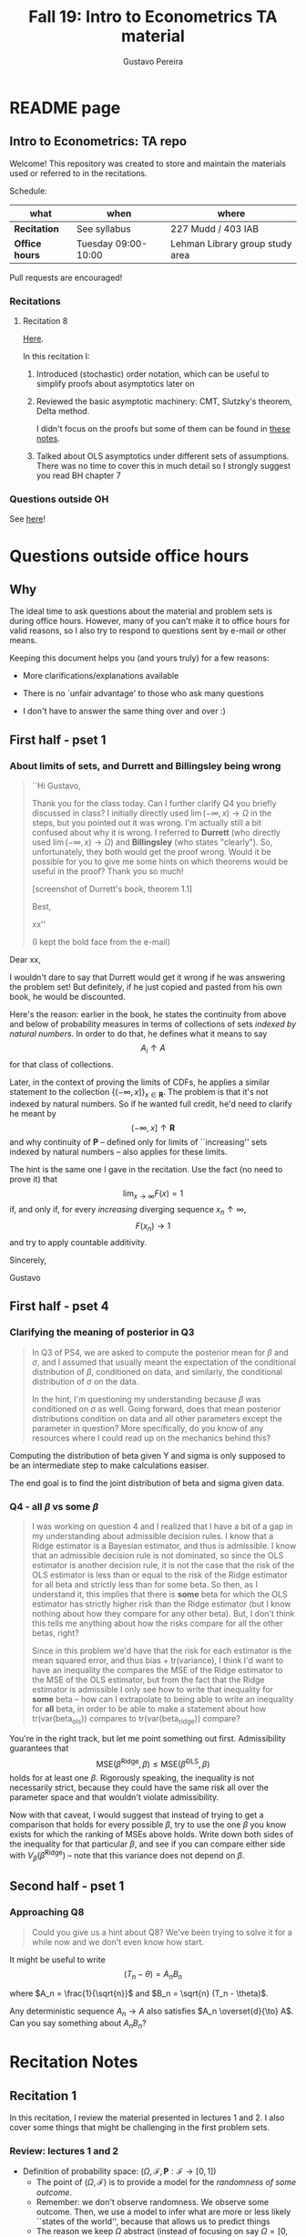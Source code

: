 #+TITLE: Fall 19: Intro to Econometrics TA material  
#+AUTHOR: Gustavo Pereira
#+STARTUP: beamer
#+STARTUP: org


* README page
** Intro to Econometrics: TA repo
  :PROPERTIES: 
  :EXPORT_FILE_NAME: README.org
  :END:
   Welcome! This repository was created to store and maintain the materials
   used or referred to in the recitations. 
  
   Schedule: 
   | what           | when                | where                           |
   |----------------+---------------------+---------------------------------|
   | *Recitation*   | See syllabus        | 227 Mudd / 403 IAB              |
   | *Office hours* | Tuesday 09:00-10:00 | Lehman Library group study area |
  
   Pull requests are encouraged!
   
*** Recitations 

**** Recitation 8
     [[file:notes/Recitation8.pdf][Here]].

     In this recitation I:
     1) Introduced (stochastic) order notation, which can be useful to simplify
        proofs about asymptotics later on
     2) Reviewed the basic asymptotic machinery: CMT, Slutzky's theorem, Delta
        method. 

        I didn't focus on the proofs but some of them can be found in [[file:other_notes/N04_asymptotic_order.pdf][these notes]].
     3) Talked about OLS asymptotics under different sets of assumptions. There
        was no time to cover this in much detail so I strongly suggest you read
        BH chapter 7
        
*** Questions outside OH
    See [[file:outside_oh_questions.pdf][here]]!

      

   
* Questions outside office hours
  :PROPERTIES: 
  :EXPORT_FILE_NAME: outside_oh_questions.pdf
  :EXPORT_TITLE: Out-of-OH Q&A   
  :EXPORT_AUTHOR: Gustavo Pereira
  :EXPORT_LATEX_HEADER: \input{auxfiles/header_basic.tex}
  :EXPORT_OPTIONS: ^:nil
  :END: 
** Why
   The ideal time to ask questions about the material and problem sets is during
   office hours. However, many of you can't make it to office hours for valid
   reasons, so I also try to respond to questions sent by e-mail or other
   means.

   Keeping this document helps you (and yours truly) for a few reasons: 
   - More clarifications/explanations available
   - There is no `unfair advantage' to those who ask many questions
   - I don't have to answer the same thing over and over :)

     #+LATEX: \clearpage
** First half - pset 1
    
*** About limits of sets, and Durrett and Billingsley being wrong
    #+begin_quote
    ``Hi Gustavo,
     
    Thank you for the class today. Can I further clarify Q4 you briefly
    discussed in class? I initially directly used $\lim(-\infty,x) \to \Omega$ in
    the steps, but you pointed out it was wrong. I'm actually still a bit
    confused about why it is wrong. I referred to *Durrett* (who directly used
    $\lim(-\infty,x) \to \Omega$) and *Billingsley* (who states "clearly"). So,
    unfortunately, they both would get the proof wrong. Would it be possible
    for you to give me some hints on which theorems would be useful in the
    proof? Thank you so much!
    
    [screenshot of Durrett's book, theorem 1.1]
     
    Best,
    
    xx''
    
    (I kept the bold face from the e-mail)
    #+end_quote

    Dear xx, 
    
    I wouldn't dare to say that Durrett would get it wrong if he was answering
    the problem set! But definitely, if he just copied and pasted from his
    own book, he would be discounted.
    
    Here's the reason: earlier in the book, he states the continuity from above
    and below of probability measures in terms of collections of sets /indexed
    by natural numbers/. In order to do that, he defines what it means to say
    \[  A_i \uparrow A \]
    for that class of collections.
    
    Later, in the context of proving the limits of CDFs, he applies a
    similar statement to the collection $\{ (-\infty, x] \}_{x\in \mathbf R}$.
    The problem is that it's not indexed by natural numbers. So if he wanted
    full credit, he'd need to clarify he meant by
    \[ (-\infty, x] \uparrow \mathbf R \]
    and why continuity of $\mathbf P$ -- defined only for limits of
    ``increasing'' sets indexed by natural numbers -- also applies for these
    limits.

    
    The hint is the same one I gave in the recitation. Use the fact (no need to
    prove it) that
    \[ \lim_{x\to\infty} F(x) = 1 \]
    if, and only if, for every /increasing/ diverging sequence $x_n \uparrow \infty$, 
    \[  F(x_n) \to 1 \] 
    and try to apply countable additivity.
    

    Sincerely, 
    
    Gustavo

** First half - pset 4
   
*** Clarifying the meaning of posterior in Q3
    #+begin_quote
    In Q3 of PS4, we are asked to compute the posterior mean for $\beta$ and
    $\sigma$, and I assumed that usually meant the expectation of the conditional
    distribution of $\beta$, conditioned on data, and similarly, the conditional
    distribution of $\sigma$ on the data.

    In the hint, I'm questioning my understanding because $\beta$ was conditioned on
    $\sigma$ as well. Going forward, does that mean posterior distributions condition
    on data and all other parameters except the parameter in question? More
    specifically, do you know of any resources where I could read up on the
    mechanics behind this?
    #+end_quote
    
    Computing the distribution of beta given Y and sigma is only supposed to be an intermediate step to make calculations easiser. 

    The end goal is to find the joint distribution of beta and sigma given data. 
    

    
*** Q4 - all $\beta$ vs some $\beta$
    #+BEGIN_quote
    I was working on question 4 and I realized that I have a bit of a gap in my
    understanding about admissible decision rules. I know that a Ridge estimator
    is a Bayesian estimator, and thus is admissible. I know that an admissible
    decision rule is not dominated, so since the OLS estimator is another
    decision rule, it is not the case that the risk of the OLS estimator is less
    than or equal to the risk of the Ridge estimator for all beta and strictly
    less than for some beta. So then, as I understand it, this implies that
    there is *some* beta for which the OLS estimator has strictly higher risk
    than the Ridge estimator (but I know nothing about how they compare for any
    other beta). But, I don't think this tells me anything about how the risks
    compare for all the other betas, right?

    Since in this problem we'd have that the risk for each estimator is the mean
    squared error, and thus bias + tr(variance), I think I'd want to have an
    inequality the compares the MSE of the Ridge estimator to the MSE of the OLS
    estimator, but from the fact that the Ridge estimator is admissible I only
    see how to write that inequality for *some* beta -- how can I extrapolate to
    being able to write an inequality for *all* beta, in order to be able to
    make a statement about how tr(var(beta_ols)) compares to tr(var(beta_ridge))
    compare?
    #+end_quote
    
    You're in the right track, but let me point something out first. Admissibility guarantees that 
    \[ \text{MSE}(\hat\beta^{\text{Ridge}}, \beta) \leq \text{MSE}(\hat\beta^{\text{OLS}}, \beta) \] 
    holds for at least one $\beta$. Rigorously speaking, the inequality is not
    necessarily strict, because they could have the same risk all over the parameter
    space and that wouldn't violate admissibility. 

    Now with that caveat, I would suggest that instead of trying to get a
    comparison that holds for every possible $\beta$, try to use the one $\beta$
    you know exists for which the ranking of MSEs above holds. Write down both
    sides of the inequality for that particular $\beta$, and see if you can
    compare either side with $V_\beta(\hat\beta^{\text{Ridge}})$ -- note that
    this variance does not depend on $\beta$.
    
    
** Second half - pset 1
*** Approaching Q8 
    #+begin_quote
    Could you give us a hint about Q8? We've been trying to solve it for a while now and we don't even know how start.
    #+end_quote
   

    It might be useful to write 
    \[  (T_n - \theta) = A_n B_n  \]

    where $A_n = \frac{1}{\sqrt{n}}$ and $B_n = \sqrt{n} (T_n - \theta)$. 

    Any deterministic sequence $A_n \to A$ also satisfies $A_n \overset{d}{\to} A$. Can you say something about $A_nB_n$?
   
    
* Recitation Notes
** Recitation 1
   :PROPERTIES: 
   :EXPORT_FILE_NAME: notes/Recitation1.pdf
   :EXPORT_TITLE: Recitation 1
   :EXPORT_OPTIONS: toc:nil
   :EXPORT_LATEX_HEADER: \input{auxfiles/header_basic.tex}
   :END: 

   In this recitation, I review the material presented in lectures 1 and 2. I
   also cover some things that might be challenging in the first problem sets. 
   
*** Review: lectures 1 and 2
    - Definition of probability space: $(\Omega, \mathcal F, \mathbf P:\mathcal F \to [0,1])$
      - The point of $(\Omega, \mathcal F)$ is to provide a model for the
        /randomness of some outcome/.
      - Remember: we don't observe randomness. We observe some outcome. Then, we
        use a model to infer what are more or less likely ``states of the world'',
        because that allows us to predict things
      - The reason we keep $\Omega$ abstract (instead of focusing on say
        $\Omega=[0,1]$) is that it allows us to deal with a variety of possible
        structures for the outcome space!
    - Random variables: /measurable/ functions $X:\Omega \to S$ where $S$ is some
      space of outcomes.
    - Probability space induced by a random variable
      - Original space: $(\Omega, \mathcal F, \mathbf P)$
      - RV `measurably' maps original space to $(S, \mathcal S)$
      - Induced measure: $\mathbf P_X(F) = \mathbf P\left\{ \omega: X(\omega) \in F \right\}$ for $F \in \mathcal S$
        - Curiosity: this is called a push-forward measure in mesasure theory
      - Probability space $(S, \mathcal S, \mathbf P_X)$ is typically some
        Euclidean space (though it can be more complicated)
    - Let's now focus on the case when $X:\Omega \to S$ is real valued, ie, $S=\mathbf R$.
    - CDF of a random variable: $F_X(x) = \mathbf P\left\{ \omega: X(\omega) \leq x \right\} = \mathbf P_X((-\infty, x])$
      - Result: all information in $\mathbf P_X$ is in $F_X$ and vice-versa.
      - Properties of CDF
        1. $F_X$ is non-decreasing
        2. $\lim_{x\to\infty} F_X(x) = 1$
        3. $\lim_{x\to-\infty} F_X(x) = 0$
        4. $F_X$ is right continuous
      - *First main result*: every function $F$ satisfying all four properties
        above is the CDF of some random variable.
    - Absolutely continuous random variable: $\exists f_X$ such that
      \[ F_X(x) = \int_{-\infty}^x f_X(z) dz \]
      + Weirdly enough, the non-obvious thing about the statement above is not
        the $\exists f_X$ but the $dz$. 
      + Measure theoretic details aside, the important thing is that $dz$ is
        never a jump.
        + If $X$ has a mass at some point $x_0$ in the real line -- meaning that
          the $\mathbf P_X(\{x_0\}) > 0$, there will be a jump in $F_X$ at $x_0$. 
        + We can't have that becasuse $F_X(x_0) - F_X(x_0 - \epsilon) \approx f_X(x_0)\epsilon$
        + For $\epsilon > 0$ small enough, mass at $x_0$ would imply the LHS is
          $\mathbf P\{x_0\}$ while the RHS should be zero
      + Optional comment: in fact every $F_X$ has an associated $f_X$ with
        respect to /some/ (generally non-uniform) measure. This is the
        consequence of a more general result called the /Radon-Nikodym theorem/.
    - Expectation of absolutely continuous RV: 
      \[ \mathbf E[g(X)] = \int_{\mathbf R} g(z) f_X(z) dz  \]
      + ``Law of the unconscious statistician''
    - Moment generating function
      \[ m_X(t) = \mathbf E\left[ e^{tX}\right]=\int_{\mathbf R} e^{tx} f_X(x)dx\]
      + The i-th moment of $X$ can be found by taking the $i-th$ derivative of
        $m_X(t)$ and evaluating it at zero.
        + For this to be meaningful, the MGF must be well defined in $(-\epsilon, \epsilon)$ for some $\epsilon$
        + Then for example $m_X'(t) = \mathbf E[X e^{tX}]$
    - *Second main result.* Let $X_1$ and $X_2$ be st 
      \[ m_{X_1}(t) = m_{X_2}(t) \]
      for all $t$. Then $F_{X_1} = F_{X_2}$.  
      + This essentially means that all information contained in $F_X$ is also
        contained in $m_X(t)$
    - Note: take the Taylor series of exponential around $0$ and take
      expectations,
      \[m_X(t) = \sum_{n=0}^\infty \frac{t^n \mathbf E(X^n)}{n!}\]
      + It is tempting to that knowledge of moments determines the distribution
        of $X$. This is not the case, however, because sometimes the series
        above doesn't converge even when all moments exist. 
        
    # Examples. 
    # 1) $\Omega = \{1,2,3\}, S=\{a,b,c\}$.

    #    What is the measurability requirement doing? Suppose we have
    #    $\sigma-\text{algebras}$ $\mathcal F=\{\emptyset, \{1\}, \{2,3\}, \Omega\}$ and $\mathcal S = 2^S$.
       
    #    Because neither $2$ nor $3$ show up separately in $\mathcal F$, observing
    #    a random variable $X:\Omega\to S$ should not allow us to distinguish them.

    #    For example, a random variable such as
    #    \[X(1) = a, X(2) = b, X(3)=c\]
    #    would allow us to distinguish $2$ and $3$! Indeed, if $2$ is observed, we
    #    know for sure that $\omega=2$, but $\{2\}$ isn't in $\mathcal F$.
       
    #    In a sense, the measurability requirement is imposing consistency in what
    #    we can learn about the underlying state based on observing an outcome.
    #    In the above example, measurability implies that $X(2) = X(3)$.
       
    # 2) Take $\Omega$ to be the $[0,1]$ interval with the uniform probability $\lambda$, ie, 
    #    \[ \lambda( [a,b] )  = b - a \]
    #    for all intervals $[a,b]$.  

*** Problem 4 is not as easy as it might seem
    
    Consider the proof, for example, that $F_X \to 1$ as $x\to\infty$. (The case
    of $x\to0$ is similar.)
    
    We know that: 
    1) $F(x) = \mathbf P\{\omega: X(\omega) \leq x \}$
    2) $\{\omega: X(\omega) \leq x\} \uparrow \Omega$
    3) $\mathbf P(\Omega) = 1$
       
    So it must be the case that $F(x) = P\{\omega: X(\omega) \leq x\} \uparrow \mathbf P(\Omega) = 1$,
    isn't that right? Well, *no*. While that reasoning is in some sense in the
    right direction, at the very least it's an incomplete argument for two reasons.
    
    - We haven't defined convergence of sets as in (2). Unless you can make that
      statement rigorous somehow, using it is not fair game. 
    - More importantly, when we took the statements together, we missed an
      important step: proving that (whatever the first arrow means)
      \[ A_x \uparrow \Omega \implies \mathbf P(A_x) \uparrow \mathbf P(\Omega) \]
    
    The second step above is essentially the point of the exercise. Hint for
    actually solving the problem:
    - Use the fact that 
      \[ \lim_{x\to\infty} F(x) = L\] 
      if, and only if $F(x_n) \to L$ for all increasing sequences $x_n \to \infty$
    - Show that for any probability measure, if $x_n \uparrow \infty$
      \[ \mathbf P\{ \omega: X(\omega) \leq x_n \} \to \mathbf P(\Omega) = 1 \] 
      
      You will need to use /countable/ additivity for this.
      
    For the right-continuity part, one useful way of checking your proof is to
    make sure you understand why your proof doesn't apply to the left limit. 
** Recitation 2
   :PROPERTIES: 
   :EXPORT_FILE_NAME: notes/Recitation2.pdf
   :EXPORT_TITLE: Intro to Econometrics: Recitation 2
   :EXPORT_OPTIONS: toc:nil H:2
   :EXPORT_LATEX_HEADER: \input{auxfiles/header_beamer.tex}
   :END: 
*** Review Part
**** Review
     #+BEAMER: \framesubtitle{Random variables - \emph{univariate} case} 
     #+BEAMER: \begin{center} $(\Omega, \mathcal F, \mathbf P)$ \end{center}
     
     - $X:\Omega\to\mathbf R$
     - CDF:
       \[ F_X(x) = \mathbf P( \left\{\omega: X(\omega) \leq x\right\}) \]
       + Completely characterizes $\mathbf P\{X \in B\}$ for $B \subset \mathbf R$
     - Absolutely continuous: 
       \[F_X(x) = \int_{-\infty}^x f_X(x) dx\]
**** Review
     #+BEAMER: \framesubtitle{Random variables - \emph{multivariate} case} 
     #+BEAMER: \begin{center} $(\Omega, \mathcal F, \mathbf P)$ \end{center}
     
     - $X:\Omega\to\mathbf R^S$ where $X(\omega) = (X_1(\omega),\ldots, X_S(\omega))'$
     - CDF:
       \[ F_X(x_1, \ldots, x_S) = \mathbf P( \{\omega: X_1(\omega) \leq x_1, \ldots, X_S(\omega) \leq x_S  \}) \]
       + Completely characterizes $\mathbf P\{X \in B \}$ for $B\subset \mathbf R^S$
     - Absolutely continuous: 
       \[F_X(x_1, \ldots, x_S) = \int_{-\infty}^{x_1}\cdots\int_{-\infty}^{x_S} f_X(x_1, \ldots, x_S) dx_S \cdots dx_1\]
**** Review 
     #+BEAMER: \framesubtitle{Random variables - \emph{multivariate} case} 
     - <1-> Result: if $F:\mathbf R\to[0,1]$ is
       1. Increasing
       2. Right-continuous
       3. Satisfies $\lim_{x\to\infty} F(x) = 1 - \lim_{x\to-\infty} F(x) = 1$
       Then it is the CDF of some random variable $X:\Omega\to\mathbf R$
     - <2-> Can you think of (or prove?) an S-dimensional analog of the statement above?
**** Review 
     #+BEAMER: \framesubtitle{Random variables - \emph{multivariate} case} 
     - If $F:\mathbf R^2\to[0,1]$ is
       1. <1-> Increasing
       2. <1-> ``Continuous from above''
       3. <1-> Has the following limits:
          1. $\lim_{x_1 \to -\infty} F(x_1, x_2) = 0$ for all $x_2$
          2. $\lim_{x_2 \to -\infty} F(x_1, x_2) = 0$ for all $x_1$
          3. $\lim_{x_1 \to \infty} \lim_{x_2 \to \infty} F(x_1, x_2) = 1$
       4. <2-> Satisfies, for $x_1^* \geq x_1$ and $x_2^* \geq x_2$,
          \[ F(x_1^*, x_2^*) - F(x_1^*, x_2) - F(x_1, x_2^*) + F(x_1, x_2) \geq 0 \]
       Then $F$ is the CDF of a random variable $X:\Omega\to\mathbf R^2$
       
     (Durrett, sec 2.9)
**** Review
     #+BEAMER: \framesubtitle{Marginals} 
     
     - <1-> Marginal with respect to coordinate $s$, $F_s : \mathbf R \to [0,1]$
       \[ F_s(x) = \mathbf P(\left\{ \omega: X_s(\omega) \leq x \right\})  \] 
     - <2-> How do you obtain it?
     - <3-> Just take limits. Suppose $S=2$ and we want to recover first coordinate:
       \[ F_1(x_1) = \lim_{x_2 \to \infty}  F(x_1,x_2)  \]
       
       Proof? 
**** Review
     #+BEAMER: \framesubtitle{Marginals} 
     
     - How do you recover a marginal pdf? Suppose $X:\Omega\to\mathbf R^2$ has pdf $f(x_1,x_2)$:
       \[f_1(x_1) = \int_{-\infty}^\infty f(x_1, x_2) dx_2\]
     - Proof? 
**** Review
     #+BEAMER: \framesubtitle{Digression: marginals don't determine joints} 
     
     - A very useful counterexample: 
       - <1-> Let $X \sim N(0,1)$
       - <2-> Let $W$ be independent of $X$; 
         \[ \mathbf P(W = 1) = \mathbf P(W = -1) = \tfrac{1}{2}\]
       - <3-> Define $Y = WX$. Claim: $(X,Y)$ has normal marginals, but $(X,Y)$ is not jointly normal.
         \begin{align*}F_Y(y) = \mathbf P(WX \leq y) &= \frac{1}{2} \mathbf P(X \leq y) + \frac{1}{2} \mathbf P(-X\leq y) \\ 
           &= F_X(y)\end{align*}
         So marginals of $(X,Y)$ are the same
       - <4-> $(X,Y)$ is not multivariate normal. Why? 
       - <5-> $X+Y$ has a  mass at zero, with probability $\frac{1}{2}$!
**** Review
     #+BEAMER: \framesubtitle{Digression: marginals don't determine joints} 

     \centering \includegraphics[scale=0.4]{./codes/Notes_PS2_simunormal.pdf}    
**** Review
     #+BEAMER: \framesubtitle{Moments of multivariate RVs} 
     - Focus on the case when there is a pdf
     - <1-> ``Definition''
       \[  \mathbf Eg(X) =  \int_{\mathbf R^S} g(x) f_X(x)dx   \]
     - <2-> First moment: 
       \[ \mu_X =  \mathbf EX \]
     - <3-> Second moment: 
       \[ V(X) = \mathbf E \left[ (X - \mu_X)(X - \mu_X)' \right] \]
       #+BEAMER: \vspace{-0.3cm}
       - When is $V(X)$ finite?
     - <4-> Covariance btw X and Y: 
       \[ \cov(X,Y) = \mathbf E \left[ (X - \mu_X)(Y-\mu_Y)' \right] \]
**** Review
     #+BEAMER: \framesubtitle{Moment generating functions of multivariate RVs} 
     - <1-> MGF: 
       \[  m_X(\mathbf t) = \mathbf E\left[ e^{\mathbf t'X} \right] = \mathbf E\left[ e^{\sum_{i=1}^S t_i X_i} \right]  \]
     - <2-> Result: suppose  $X$ and $Y$ have a moment generating function, and 
       \[ m_X(\mathbf t) = m_Y(\mathbf t)\]
       for all $\mathbf t$. Then $F_X(\mathbf t) = F_Y(\mathbf t)$ for all $\mathbf t$.
     - <3-> Result (stronger):  suppose that, for all $\mathbf t \in \mathbf R^S$, $\alpha \in \mathbf R$, 
       \[ \mathbf P\{ \mathbf t'X \leq \alpha \} = \mathbf P\{ \mathbf t'Y \leq \alpha \} \]
       then $F_X(z) = F_Y(z)$ for all $z\in\mathbf R^S$
*** PSet
**** PS2: Projections, conditioning, linear predictors
     #+BEAMER: \framesubtitle{Projections} 

     Let $(V, \langle\cdot,\cdot\rangle)$ be a vector space with an inner product. 
     - <2-> Orthogonal projection of $v$ into (closed) $W\subseteq V$:
       \[ v - \proj_W(v)\perp w \]
       for all $w\in W$
***** Projection in a Hilbert Space 
      :PROPERTIES: 
      :BEAMER_env: theorem
      :BEAMER_opt: shadow=true
      :BEAMER_act: 3
      :END:
      
      Let $W\subset V$ be a closed vector subspace of $V$. 

      For any $v \in V$, the distance minimization problem
      \[\min_{w\in W} \| v - w \|\]
      has a unique solution $w^* \in W$. Moreover, $w^* = \proj_W(v)$.
**** PS2: Projections, conditioning, linear predictors
     #+BEAMER: \framesubtitle{Projections} 
     What if $W$ has a finite basis? 
     \[ W = \vsp \{w_1, \ldots, w_K\}\]
     - Orthogonal projection of $v$ into $W$ is 
      \[  \proj_W(v) = \sum_{i=1}^K \frac{\langle w_i, v\rangle}{\langle w_i, w_i\rangle} w_i  \]

     Using this result in the pset is fair game 
     
**** PS2: Projections, conditioning, linear predictors
     #+BEAMER: \framesubtitle{Projections} 
     
     Space $V = \{ X:\Omega\to\mathbf R^S: \mathbf E\|X\|^2 < \infty \}$ is a Hilbert
     space with 
     \[ \langle X, Y\rangle = \mathbf E XY\]
      
     - <2-> Fix variables $X$, $Y$ in $V$ and consider the subspace
       \[ W = \{ Z: \Omega \to \mathbf R : Z = \alpha + \beta (X - \mu_X)\} \] 
       (Is there a finite basis for $W$?)
**** PS2: Projections, conditioning, linear predictors
     #+BEAMER: \framesubtitle{Projections}
     The problem
     \[  \min_{(\alpha, \beta)} \left[ Y - \alpha - \beta(X-\mu_X) \right]^2 \]

     is equivalent to some norm minimization problem involving $Y, X$ and $W$.

     What is it?
** Recitation 3
   :PROPERTIES: 
   :EXPORT_FILE_NAME: notes/Recitation3.pdf
   :EXPORT_TITLE: Intro to Econometrics: Recitation 3
   :EXPORT_BEAMER_THEME: Boadilla
   :EXPORT_LATEX_CLASS_OPTIONS: [presentation, smaller]
   :EXPORT_OPTIONS: toc:nil H:2
   :EXPORT_LATEX_HEADER: \input{../auxfiles/header_beamer.tex}
   :END:
   
*** Outline
**** Outline
     - Review: 
       + Statistical model
         * Definition
         * Examples
         * Identification, sufficiency 
       + Statistical decision problem
         * Definition
         * Examples
*** Statistical model
**** Statistical model
     #+BEAMER: \framesubtitle{Definition}
     - <1-> Idea: formalize statements such as
       1. Let $\{h_1, \ldots, h_{10}\}$ denote the outcome of $10$ independent
          coin flips with probability $p$ of landing heads
       2. <2-> ``Let ${X_1, X_2, X_3}$ be iid uniform in $[0,\theta]$ where $\theta$ is an unknown positive real number''
       3. <3-> ``Let $\{Y_t\}_{t\in1,2,\ldots, T}$ be an AR(1) process with gaussian innovations''

     - <4-> *Claim.* All statements equivalent to: ``let $\mathbf X$ be
       a draw from some cdf $F:\mathbf R^S \to [0,1]$ where $F$ is taken from some restricted set of CDFs, 
         \[F \in \mathfrak F\text{ ''}\]
**** Statistical model
     #+BEAMER: \framesubtitle{Definition}
     - <1-> It's common to write 
       \[ \mathfrak F = \{ F_\theta \}_{\theta \in \Theta} \]
     - <2-> For example: 
       \[\mathfrak F = \left\{ F:\mathbf R\to\mathbf R | F\text{ is the cdf of }  U[a,b] \text{ for some }a\leq b\right\}\]
       #+BEAMER: \vspace{-0.5cm}
       - Does this  represent a statistical model?
     - <3-> We can define for $\theta = (a,b)$, 
       \[ F_{\theta} = \frac{t-a}{b-a} \mathbf 1_{[a,b]}(t) \]
     - <4->  With that indexing, 
       \[ \mathfrak F = \{F_{\theta} \}_{\theta \in \Theta}\]
       where $\Theta = \{(x,y) \in \mathbf R^2 : x \leq y\}$
**** Statistical model 
     #+BEAMER: \framesubtitle{Comment}
     - <1-> Why do we specify models with CDFs?
     - <2-> Reason: in Euclidean spaces, distribution of random variables is fully characterized by CDF
     - <3-> However, if all CDFs in your model are absolutely continuous, it's
       equivalent to specify a family of PDFs
     - <4-> In the course, we will do this interchangeably; if a model is
       specified in terms of PDFs, it's understood that we're considering only absolutely continuous distributions
     - <5-> We can also specify the model with more general probability distributions: 
       \[ \{P_\theta: \mathcal B(\mathfrak X) \to [0,1]\}_{\theta \in \Theta} \]
       where $\mathfrak X$ a possibly more general space (e.g., a space of bounded continuous functions) 
**** Statistical model
     #+BEAMER: \framesubtitle{Example 1: ten coin flips}
     - <1-> Single coin flip: 
       \[ F_p^1(x) = \begin{cases} 0 & \text{if } x < 0 \\ 1 - p & \text{if } x \in [0,1) \\ 1 & \text{otherwise} \end{cases}\]
     - <2-> Then the joint is  $F_p(h_1, h_2, \ldots, h_{10}) = F_p^1(h_1) \cdots F_p^1(h_{10})$
     - <3-> Model: 
       \[ \{F_p\}_{p \in [0,1]} \]
       + What is $\Theta$ ? 
**** Statistical model
     #+BEAMER: \framesubtitle{Example 2: Uniform $[0,\theta]$}
     - <1-> Three independent uniform $[0,\theta]$. We know that for a given $\theta$
       \[ F_\theta^2(t) = \frac{t}{\theta} \mathbf 1_{[0,\theta]}(t) \]
       is the cdf of $U[0,\theta]$ for non-negative $\theta$.
     - <2-> Thus joint is 
       \[ F_\theta(x_1, x_2, x_3) = F^2_\theta(x_1) F^2_\theta(x_2) F^2_\theta(x_3)\]
       and statistical model is \[ \{ F_\theta \}_{\theta \in (0,\infty)} \]
**** Statistical model
     #+BEAMER: \framesubtitle{Example 3: AR(1) with Gaussian innovations}
     - <1-> An ``AR(1) with Gaussian innovations'' means that 
       \[ Y_t - \mu = \rho (Y_{t-1} - \mu) + \epsilon_t \] 
       where $\epsilon_t$ are drawn iid $N(0, \sigma^2)$. 
       - <1-> Note: need to make assumption about $Y_0$. Assume fixed.
     - <2-> Equivalently,
       \[ Y_t | Y_{t-1}, \ldots, Y_1 \sim N(\mu + \rho(Y_{t-1} - \mu) , \sigma^2) \] 
     - <3-> How do you write the joint CDF? By what parameters will it be indexed?
**** Statistical model 
     #+BEAMER: \framesubtitle{Identification \& sufficiency}
     
     - <1-> Summary of previous discussion: a statistical model is a family of
       distributions, $\{F_\theta: \mathbf R^S \to [0,1]\}_{\theta\in\Theta}$.
     - <2-> If each $\theta \in \Theta$ induces a unique distribution, the model is called *identified*.
     
       + <3-> Mathematically: the model is identified iff for every $\theta \ne
         \theta'$,
         there exists $x \in \mathbf R^S$ such that $F_\theta(x) \ne F_{\theta'}(x)$
       + <4-> What if the model was specified in terms of PDFs? What about general probability distributions?
     - <5-> A /statistic/ is any function $T:\mathbf R^S \to \mathbf R^K$. We
       say that $T$ is *sufficient* if \[ \mathbf P_\theta( \cdot | T(\cdot)) \]
       does not depend on $\theta$. Intuitively, if you condition on $T(X)$, the
       full data become uninformative about $\theta$.
       
**** Statistical model 
     #+BEAMER: \framesubtitle{Identification \& sufficiency}
     - <1->  Example: let $X_1$ and $X_2$ be iid $N(\mu, 1)$.
       + <2-> Model here is $\{F_\mu\}_{\mu \in \mathbf R}$ where $F_\mu$ is cdf
         of independent joint normal with mean $(\mu,\mu)$ and identity variance matrix
     - <2->  Then $T(X_1, X_2) = X_1 + X_2$ is sufficient.
     - <3-> Before proof: note that crucially the data is 2 dimensional, but the sufficient statistic is 1d 
     - <4-> Now: 
       \[\begin{bmatrix} X_1 \\ X_2 \\ T(X_1, X_2) \end{bmatrix} \sim \mathcal N_3 \left(  \begin{bmatrix} \mu \\ \mu \\ 2\mu \end{bmatrix}, 
         \begin{bmatrix} 1 & 0 & 1 \\ 0 & 1 & 1 \\ 1 & 1 & 2 \end{bmatrix} \right) \]
     - <5-> To find conditional distribution of $X_1$ and $X_2$ given $T(X_1, X_2)$, use the BLP trick. 
**** Statistical model 
     #+BEAMER: \framesubtitle{Identification \& sufficiency}
     - <1-> Math: 
       \[ E[X_1 | X_1 + X_2] = E[X_2 | X_1 + X_2] = \frac{X_1  + X_2 }{2} \] 
       moreover, conditional variance also doesn't depend on $\mu$ 
       
*** Statistical decision problem
**** Statistical decision problem
     #+BEAMER: \framesubtitle{Definition}
     - Definition: statistical decision problem is 
        \[ (\Theta, A, \mathcal L, \{F_{\theta}\}_{\theta\in\Theta}) \]
       where 
       1. <2-> $\Theta$ is a parameter space
       2. <3-> $A$ is a space of actions
       3. <4-> $\mathcal L$ is a utility/loss function
       4. <5-> $\{F_\theta\}$ is a statistical model
          + Remember: this can be alternatively specified as $\{P_\theta\}_{\theta\in\Theta}$ or $\{f_\theta\}_{\theta\in\Theta}$
**** Statistical decision problem 
     #+BEAMER: \framesubtitle{Interpretation}
      + Statistician is supposed to decide something. Examples: 
        1. <2-> Pick the $\theta$ that she thinks generated the data
           \[  A  = \Theta \] 
        2. <3-> Given a split $\Theta = \Theta_0 \sqcup \Theta_1$, pick which of
           $\Theta_0$ or $\Theta_1$ is more likely to contain the parameter that generated data
           \[ A = \{0, 1\} \] 
        3. <4-> Pick a subset $C \subseteq \Theta$ where she thinks the true $\theta$ falls in
           \[ A = \text{reasonable subsets of }\Theta \] 
**** Statistical decision problem 
     #+BEAMER: \framesubtitle{Interpretation}
     + <1-> Model this as a sequential game. 
       - <2-> /First stage:/ Nature picks $\theta \in \Theta$. This is not observable by statistician
       - <3-> /Stage $1\frac{1}{2}$:/ Nature randomly draws $X \sim F_\theta$
       - <4-> /Second stage:/ Statistician chooses action $a$
     + <5-> At the terminal nodes, statistician gets the loss $\mathcal L(a, \theta)$
     + <6-> Let $\mathfrak X \subset \mathbf R^S$ denote the (common) support of $F_\theta$. A
       *strategy* for the statistician in this game is a function 
       \[ d : \mathfrak X \to A  \]
       I.e. a specification of an action for every possible decision node she faces
       
       This strategy is called a decision rule in the mathematical statistical jargon 
**** Statistical decision problem 
     #+BEAMER: \framesubtitle{Risk function} 
     - <1-> What sort of criterion should we use to rank decision rules?
     - <2-> We use the expected utility paradigm. For fixed $\theta$, we postulate that
       \[  d_1(\cdot) \precsim_\theta d_2(\cdot) \iff \mathbf E_\theta \left[  \mathcal L(d_1(X), \theta)   \right]
       \geq \mathbf E_\theta \left[  \mathcal L(d_2(X), \theta)   \right]\] 
       #+BEAMER: \vspace{-0.5cm}
       - With respect to what are we taking the expectation?
     - <3-> This expectation is called /risk/. Notation: 
       \[ R(d, \theta) := \mathbf E_\theta \left[ \mathcal L(d(X, \theta) \right] = \int_{\mathbf R^S} d(x, \theta) dF_\theta(x) \]
     - <4-> Analogy  with game theory: /dominated/ strategies
       - A decision rule that is not weakly dominated is called admissible
** Recitation 4
   :PROPERTIES: 
   :EXPORT_FILE_NAME: notes/Recitation4.pdf
   :EXPORT_TITLE: Intro to Econometrics: Recitation 4
   :EXPORT_BEAMER_THEME: Boadilla
   :EXPORT_LATEX_CLASS_OPTIONS: [presentation, smaller, handout]
   :EXPORT_OPTIONS: toc:nil H:2
   :EXPORT_LATEX_HEADER: \input{../auxfiles/header_beamer.tex}
   :END:
*** Recitation 4
**** Roadmap for today
     - Review:
       1) Statistical problem
       2) Bayes rules, expected posterior loss
     - PS3

**** Review: Statistical Problem 
     #+ATTR_beamer: :overlay +-
     - Components of a decision problem:
       + Statistical model: $\{P_\theta\}_{\theta \in \Theta}$
       + Action space $\mathcal A$
       + Loss function $\mathcal L:\mathcal A\times \Theta \to \mathbf R$
       + Decision rules: $d:\mathfrak X\to\mathcal A$
     - Risk function: expected loss from decision $d$ when parameter is $\theta$: 
       \[R(d(\cdot), \theta) = \int_{\mathfrak X} \mathcal L(d(x), \theta) f_\theta(x)dx \]
     
***** Comments                                                     :noexport:
      - Note that $\mathcal L(a, \theta)$ ranks actions for fixed $\theta$
      - Note that $R(d(\cdot), \theta)$ ranks decision rules (functions) for fixed $\theta$
        \[ d_1(\cdot) \succsim d_2(\cdot) \iff R(d_1(\cdot), \theta) \leq R(d_2(\cdot), \theta) \]
      - In that sense, "risk" is just like a "generalized loss" where the
        "generalized action space" is the space of all strategies
**** Review: Admissibility      
     #+ATTR_beamer: :overlay +-
     - Decision rule $d_1$ is /dominated/ by $d_2$ iff, for all $\theta \in \Theta$,
       \[ d_1 \precsim_\theta d_2  \]
       and $d_1 \prec_{\theta_0} d_2$
       for at least one $\theta_0$
       + What does it mean for a rule to be /not dominated/ by another rule? 
     - A rule $d$ that is not dominated by any other rule is called /admissible/
       + Expand the definition of admissible 
     - It is generally hard to find admissible rules.
**** Review: priors, posteriors, etc...  
     #+ATTR_beamer: :overlay +-
     - Suppose model is $\{f_\theta\}_{\theta \in \Theta}$, i.e., data has a density for all possible parameters
     - Suppose also $\Theta \subseteq \mathbf R^k$, and pdf $\pi(\theta)$ summarizes some prior belief about $\theta$
       - With this, we're interpreting the parameter $\theta$ as a /random variable/
       - Before the prior was introduced, $\theta$ was merely an index
     - With this structure, we can define the induced joint density of data and parameters,
       \[  f(x, \theta; \pi) = f_\theta(x) \pi(\theta)  \]
       + Does this integrate to one?
**** Review: priors, posteriors, etc...
     #+ATTR_beamer: :overlay +-
     - Given induced joint density, 
       \[ f(x | \theta; \pi) = \frac{f_\theta(x) \pi(\theta)}{\pi(\theta)} = f_\theta(x)\]
       #+BEAMER: \vspace{-0.3cm}
     - What about the marginal of data?
       - Recover it by integrating $\theta$ out:
         \[ f(x; \pi)  = \int_{\theta \in \Theta} f_\theta(x) \pi(\theta) d\theta \]
       #+BEAMER: \vspace{-0.3cm}
     - Conditional density of parameter given data?
       \[f(\theta | x; \pi) = \frac{f(x,\theta; \pi)}{f(x;\pi)} = \frac{f_\theta(x)\pi(\theta)}{\int_{\theta\in\Theta} f_\theta(x)\pi(\theta)d\theta}\]
       #+BEAMER: \vspace{-0.3cm}
       - This is called /posterior density/ in Bayesian jargon
**** Review: Bayes rules
     #+ATTR_beamer: :overlay +-
     - Let's go back to the statistical decision problem
     - Let $d(\cdot)$ be a decision rule, and $\pi$ a prior density over $\Theta$
     - Bayes risk of $d(\cdot)$ given $\pi$ is
       \[\begin{aligned} r(d(\cdot), \pi) &= \int_\Theta  R(d(\cdot), \theta) \pi(\theta)d\theta \\
                                          &= \int_\Theta \int_{\mathfrak X} \mathcal L(d(x), \theta) f(x, \theta; \pi)  dx \,d\theta  \end{aligned}\]
     - A /Bayes decision rule/ $d^*$ is one that minimizes Bayes risk given a prior $\pi$. 
       \[ d^*_\pi(\cdot) = \arg\min_{d(\cdot)} r(d(\cdot), \pi) \]
     - Important feature: /under mild assumptions, Bayes rules are admissible/
     
**** Review: finding Bayes rules
     #+ATTR_beamer: :overlay +-
     - Rewrite the Bayes risk using Fubini's theorem
       \[\begin{aligned} r(d(\cdot), \pi) &= \int_{\mathfrak X} \left[ \int_\Theta  \mathcal L(d(x), \theta) f(\theta | x; \pi)  d\theta\right] f(x; \pi) dx\\
                           &=  \int_{\mathfrak X} \psi(d(x), x) f(x; \pi) dx \end{aligned}\]
       where
       \[ \psi(a, x) = \int_\Theta \mathcal L(a, \theta) f(\theta | x; \pi) d\theta \]
     - Let $d^*(x) = \arg\min_{a\in\mathcal A} \psi(a,x)$
       + Immediate consequence: for any decision rule $d(\cdot)$,
         \[ \psi(d^*(x), x) \leq \psi(d(x), x) \] 
         #+BEAMER: \vspace{-0.5cm}
       + Important: optimization in space $\mathcal A$ is easier than in  the space of all $d:\mathfrak X \to \mathcal A$!
       
** Recitation 5
   :PROPERTIES: 
   :EXPORT_FILE_NAME: notes/Recitation5.pdf
   :OPTIONS: toc:nil
   :EXPORT_TITLE: Intro to Econometrics: Recitation 5 
   :EXPORT_SUBTITLE: A quick introduction to vector calculus
   :EXPORT_LATEX_HEADER: \input{../auxfiles/header_basic.tex}
   :END:
   
*** Intro
    In these notes I try to introduce some notation regarding calculus with
    functions that map vectors into vectors. One reason why things get a bit
    messy is that when we write $x\in\mathbf R^N$ we don't distinguish between
    \[ \begin{bmatrix} x_1  & \cdots & x_N \end{bmatrix} \]
    and
    \[ \begin{bmatrix} x_1  \\ \vdots \\ x_N \end{bmatrix} \]
    but crucially, the operation $L(\mathbf x)$ where $L$ is a linear map is
    represented differently by means of matrix multiplication notation; in the
    top case, $L(x)$ corresponds to a matrix acting on $x$ ``on the right'',
    whereas in the bottom case, the matrix acts ``on the left''. Of course,
    there is an operation that takes us from the ``row world'' to the ``column
    world'': transposition.
    
    Since derivatives are in fact linear maps, losing track of which side the
    derivative matrix operates on can lead to dimension inferno. So here I
    provide a few examples that might shed light on how to deal with this. 
    
    
*** The meaning of a derivative
    It will be useful to recall how derivatives and linear maps are connected.
    Because these aren't notes in analysis, I won't be as general as I could,
    neither will I provide any proofs. For proofs and generalizations, check any
    undergraduate real analysis textbook. I also assume that you are familiar
    with linear maps and their connection with matrix operations.
    

    Now let's recall the definition of a derivative. 
    #+BEGIN_defi
    Let $F:\mathbf R^n\to\mathbf R^p$. The function $f$ is called differentiable
    at $x_0 \in \mathbf R^n$ if there exists a linear map $L:\mathbf R^n \to \mathbf R^p$ such that 
    \[  \lim_{h\to0} \frac{\|F(x_0+h) - F(x_0) - L(h)\|}{\|h\|} = 0    \] 
    
    we will denote $L = DF(x_0)$. The linear map $DF(x_0)$ is called the /derivative/ of $F$.
    #+END_defi
    
    An important thing to note is that $DF(x_0)$ is a linear map, so it applies
    to vectors in $\mathbf R^n$. This leaves us with the awkward notation 
    \[ L(h) = DF(x_0)(h) \]
    which becomes (maybe?) a bit less ambiguous by adding even more parentheses: 
    \[ L(h) = (DF(x_0))(h) \] 
    
    It is sometimes useful to divide $\mathbf R^n$ into two sets of coordinates,
    say $\mathbf R^n = \mathbf R^{n_1} \times \mathbf R^{n_2}$, so we study
    functions like $F(x,y)$. The partial derivative with respect to the first
    set of $n_1$ coordinates, evaluated at $(x_0, y_0)$, is denoted
    $D_1 F(x_0,y_0)$. It just means the derivative of the map 
    \[ x \mapsto F(x, y_0) \]
    evaluated at $x_0$ (whenever it exists). Whenever we consistently
    refer to the first set of coordinates as $x$, we can also write 
     \[ D_x F(x_0, y_0) \]
    to denote the same partial derivative.
    
    One important caveat is that both $D_x F(x_0, y_0)$ and $D_y F(x_0, y_0)$
    might be defined at a point where $F$ is not differentiable.
    
    
**** Facts about derivatives to have in mind
     I state a proposition that summarizes all that I will use about
     derivatives. As mentioned earlier, I don't give any proofs but they should
     be contained in any basic real analysis textbook.
     #+BEGIN_thm
     Let $F_1:\mathbf R^n\to\mathbf R^p$ and $F_2:\mathbf R^n\to\mathbf R^P$ be
     differentiable at $x_0 \in \mathbf R^n$, and let $G:\mathbf R^k\to\mathbf R^n$ be
     differentiable $z_0$, where $x_0 = G(z_0)$.
     Then:
     1. $F(x) = F_1(x) + F_2(x)$ is differentiable at $x_0$ and $DF(x_0) = DF_1(x_0) + DF_2(x_0)$
     2. $H(z) = F_1(G(z))$ is differentiable at $z_0$ and $DH(z_0) = DF_1(x_0)\circ DG(z_0)$
     #+END_thm

     [TODO: More in-depth about meaning of the two items. Especially the composition
     above, and the fact that $DH(z_0)$ is a linear map.]
     
     #+BEGIN_thm
     Let $g_1:\mathbf R^m\to\mathbf R^{n_1}$ and $g_2:\mathbf R^m\to\mathbf R^{n_2}$
     both be differentiable at $t_0 \in \mathbf R^m$. Let
     $F:\mathbf R^{n_1} \times \mathbf R^{n_2} \to \mathbf R^p$ be differentiable at
     $(x_0, y_0) = (g_1(t_0), g_2(t_0))$.

     Then 
     \[ \phi(t) = F(g_1(t), g_2(t)) \]
     is differentiable at $t_0$, and 
     \[ D\phi(t_0) = D_x F(x_0, y_0)\circ Dg_1(t_0) +  D_y F(x_0, y_0) \circ Dg_2(t_0) \]
     #+END_thm
     
*** Seven examples  
    TODO: finish
    
    1. Take $f_1(x) = Ax$. What is the derivative of $f_1$? Take $L(h) = Ah$.
       \[ f_1(x+h) - f_1(x) - L(h) \equiv 0\]
       hence $Df_1(x) = A$ for all $x$.
       
       Importantly, we specified the action above but it's good to repeat it: $(Df_1(x))(h) = Ah$. 
       
       That is, the derivative is $A$ and the action is on the left.
    2. Let $f_2(x) = x'B$. Take $T(h) = h' B$. 
    
** Recitation 6
   :PROPERTIES:
   :EXPORT_FILE_NAME: notes/Recitation6.pdf
   :EXPORT_OPTIONS: toc:nil H:2
   :EXPORT_TITLE: Intro to Econometrics: Recitation 6
   :EXPORT_SUBTITLE: Hansen chapters 1-5
   :EXPORT_LATEX_HEADER: \input{../auxfiles/header_beamer.tex}
   :END:

*** Intro
**** Roadmap
     Hansen chapters 2-5 overview
     * Chapter 2
       - Projection
       - Conditional expectation
       - Best linear predictor and linear regressions

*** Chapters 1-5
**** Chapter 2
     #+BEAMER: \framesubtitle{Projection}

     - <1-> Take $Y$ scalar rv and $\bfX = (X_1, \ldots, X_n)$. Consider following spaces:
       \[\mathcal L(\bfX) =  \{\hat Y : \hat Y = \sum_{i=1}^n  \beta_i X_i \} \]
       \[\mathcal E(\bfX) =  \{\hat Y : \hat Y = f(\bfX) \} \]
       #+BEAMER:\vspace{-0.4cm}
     - <2-> Let's restrict our analysis to variables $Y, X$ such that $E[|Y|^2] <\infty$ and $E[\|\bfX\|^2] < \infty$. Moreover,
       assume $\mathbf E[\bfX\bfX'] > 0$
     - <3-> That way the inner product $\langle X, Y \rangle := \mathbf E(YX)$ is well defined

**** Chapter 2
     #+BEAMER: \framesubtitle{Projection}
     - <1-> With that inner product: what's projection of $Y$ (scalar valued) on $\mathcal L(\bfX)$?
     - <2-> Orthogonality condition: $\langle Y -  \bfX'\beta^*, \bfX'\beta\rangle = 0$ for all $\beta$
     - <3-> Implies:
       1. $\beta^* = \mathbf E[\bfX \bfX']^{-1} \mathbf E[\bfX' Y]$
       2. Error term associated with projection is uncorrelated with $\mathbf X$. Let $u^* = Y - \bfX'\beta^*$
          \[ \langle u^*, \bfX\rangle = \mathbf E[u^* \bfX] = 0\]

**** Chapter 2
     #+BEAMER: \framesubtitle{Projection}
     - <1-> How about the projection of $Y$ on $\mathcal E(\bfX) =  \{\hat Y : \hat Y = f(\bfX) \}$
     - <2-> It's a /function/ $f^*(\bfX)$ such that for any function $f$,
       \[  \langle Y - f^*(\bfX) , f(\bfX) \rangle = 0\]
       #+BEAMER: \vspace{-0.4cm}
     - <3-> The function
       \[ f^*(\bfX) = \mathbf E[ Y | \bfX ] \]
       satisfies the orthogonality conditions. (Check!)
     - <4-> Residual $u^*$ satisfies exogeneity $\mathbf E[u^* | X]= 0$

**** Chapter 2
     #+BEAMER: \framesubtitle{Projection}
     - Take away:
       1. <1-> For any variables $(Y, \bfX)$, you can /always/ find $\beta^*$ such that
          \[ Y = \bfX\beta^* + u^* \]
          and $E[u^* \bfX] = 0$
       2. <2-> You can always write
          \[ Y = f^*(\bfX) + u^* \]
          where $\mathbf E[u^*|X] = 0$
**** Chapter 2
     #+BEAMER: \framesubtitle{Projection}
     - <1-> Wait a second: /how about all the resources people spend trying to argue for `exogeneity'/?
       - <2-> The point is /exactly/ that in empirical applications, estimating
         \[ y_i  = x_i'\beta + u_i\]
         will give you $\beta^*$ in the limit
       - <3-> Sometimes $\beta^*$ is not the object of interest, but
         \[ y_i  = x_i' \tilde \beta + v_i\]
         where $\mathbf E[x_i v_i] \ne 0$
**** Chapter 3
     #+BEAMER: \framesubtitle{Least Squares Algebra}
     - <1-> Data $(y_i, \bfx_i)$, $i=1,\ldots, n$ identically distributed from some joint distribution $F$
     - <2-> Least squares problem:
       \[ \min_\beta \sum_{i=1}^n (y_i - \bfx_i' \beta)^2 \]
     - <3-> In matrix notation:
       \[ \min_{\beta} \|\bfy - \bfX\beta\|^2 \]
     - <4-> Solution: $\hat\beta = (\bfX'\bfX)^{-1}\bfX'\bfy$
     - <5-> Orthogonality condition: $\bfX' [\bfy - \bfX \hat\beta] = 0$
**** Chapter 3
     #+BEAMER: \framesubtitle{Least Squares Algebra}
     - Notation:
       \[ \begin{aligned}
       \bfQxxhat &=\frac{1}{n} \bfX'\bfX = \sum_{i=1}^n \bfx_i x_i' \\
       \bfQxyhat &=\frac{1}{n} \bfX'\bfy = \sum_{i=1}^n \bfx_i y_i \\
       \bfP &= \bfX (\bfX'\bfX)^{-1} \bfX' \\
       \bfM &= \idd_n - \bfP = \idd_n - \bfX (\bfX ' \bfX)^{-1} \bfX'
       \end{aligned}\]
**** Chapter 3
     #+BEAMER: \framesubtitle{Least Squares Algebra}
     - Note:
       \[\begin{aligned} \bfy &= \bfX\hat\beta + \overbrace{(\bfy - \bfX\hat\beta)}^{\text{LS residuals}} \\
       &= \bfX (\bfX'\bfX)^{-1} \bfX'\bfy + \left[\bfy - \bfX(\bfX'\bfX)^{-1} \bfy \right] \\
       &= \bfP \bfy + \bfM \bfy\end{aligned} \]
     - Hence $\bfP \bfy$ is the predicted part and $\bfM \bfy$ is the residual
     - Matrices $\bfP$ and $\bfM$ are both /symmetric/, and satisfiy:
       \[\begin{aligned} \bfP \bfP &= \bfP \\
       \bfM \bfM &= \bfM \\
       \bfP \bfM &= \bfM \bfP = \mathbf 0 \\
       \bfP \bfX &= \bfX  \\
       \bfM \bfX &= \mathbf 0 \end{aligned}\]
**** Chapter 3
     #+BEAMER: \framesubtitle{Least Squares Algebra}
     - Let's apply this machinery. Two components:
       \[ y_i = \bfx_{1i}' \beta_1 + \bfx_{2i}'\beta_2 + u_i \]
     - <2-> In matrix notation:
       \[   \bfy = \bfX_1 \beta_1 + \bfX_2 \beta_2 + \bfu  \]
     - <3-> At the least squares solution,
       \[ \bfy = \bfX_1 \hat\beta_1 + \bfX_2 \hat\beta_2 + \bfe \]
       where
       \[ \mathbf 0 = \bfX' \bfe = \begin{bmatrix} \bfX_1' \\ \bfX_2' \end{bmatrix} \bfe  \]
**** Chapter 3
     #+BEAMER: \framesubtitle{Least Squares Algebra}
     - Define $\bfP_j, \bfM_j$ for $j=1,2$ accordingly
     - Suppose we want to find expression for $\hat\beta_1$. Can get rid of $\bfX_2$ by multiplying $\bfM_2$!
       \[ \bfM_2 \bfy = \bfM_2 \bfX_1\hat\beta_1 + \bfM_2 \bfX_2 \hat\beta_2 + \bfM_2 \bfe  \]
     - Note: $\bfM_2 \bfe = \bfe - \bfX_2(\bfX_2'\bfX_2)^{-1} \bfX_2' \bfe = \bfe$
     - Hence
       \[ \bfM_2 \bfy = \bfM_2 \bfX_1 \hat\beta_1 + \bfe \]
**** Chapter 3
     #+BEAMER: \framesubtitle{Least Squares Algebra}
     - <1-> Denote $\tilde \bfy = \bfM_2 \bfy$ and $\tilde \bfX_1 = \bfM_2 \bfX_1$
     - <2-> We have
       \[ \tilde \bfy = \tilde \bfX_1 \hat\beta_1 + \bfe \]
       Moreover,
       \[\tilde \bfX_1' \bfe = \bfX_1' \bfM_2 \bfe = \mathbf 0\]
       Thus (as long as $\tilde X_2$ is full row rank):
       \[\hat\beta_1 = (\tilde \bfX_1'\tilde \bfX_1)^{-1} \tilde \bfX_1' \bfy = (\bfX_1' \bfM_2 \bfX_1)^{-1} \bfX_1'\bfM_2 \bfy \]
     - <3-> Interpretation? Frisch-Waugh-Lovell
**** Chapter 4
     #+BEAMER: \framesubtitle{Least squares: statistical models}
     - <1-> Data $(y_i, \bfx_i)$ independently drawn from $F(y, \bfx)$
     - <2-> Statistical model will put further restrictions on $F$.
     - <3-> Note: not assuming deterministic $\mathbf x_i$ anymore. Analysis will strongly rely on conditioning
**** Chapter 4
     #+BEAMER: \framesubtitle{Least squares: statistical models}
     - <1-> Depending on what properties you want to get for OLS, different assumptions are required
       1. <2-> *Linear regression model.*
          - $\mathbf E[y_i | \bfx_i] = \bfx_i' \beta$
          - Finite second moments, and $\mathbf E[\bfx_i \bfx_i']$ invertible
     - <3-> With the above assumption, we get an unbiased OLS estimator.
     - <4-> What about `optimality' in any sense? Need restriction on second moments.
**** Chapter 4
     #+BEAMER: \framesubtitle{Least squares: statistical models}
     - Another assumption:
       2. [@2] *Homoskedasticity.* In addition to linear regression hypohtesis,
          \[ \mathbf V[y_i| \bfx_i] \equiv \sigma^2 \]

     - Then we get the Gauss-Markov result.
***** Gauss-Markov
      :PROPERTIES:
      :BEAMER_env: theorem
      :BEAMER_opt: shadow=true
      :END:
      In the homoskedastic linear regression model, $\hat\beta$ is the best
      linear unbiased estimator of $\beta$ (with $L^2$ loss).

      That means that any other unbiased estimator $\tilde \beta = \tilde A\bf y$ satisfies
      \[ \mathbf V[\tilde \beta | \bfX ] \geq \mathbf V[\hat\beta | \bfX]\]
**** Chapter 4
     #+BEAMER: \framesubtitle{Least squares: statistical models}
     - When homoskedasticity is not assumed, we can sometimes do better than OLS
     - For example, if we abandon the iid assumption, and instead only impose finite second moments and
       \[  \mathbf E[\bfy | \mathbf X] = \mathbf X\beta  \]
       \[  \mathbf V[\bfy | \mathbf X] = \Omega  \]
     - If $\Omega$ is known, the /Generalized Least Squares estimator/ is the way to go.
**** Chapter 4
     #+BEAMER: \framesubtitle{Least squares: statistical models}
     - Another important case that we frequently find in applied work:
       \[  \mathbf V[y_i | \bfx_i] = \varsigma(x_i)^2 = \sigma_i^2 \]
     - With the above form for residual variace, we have a /heteroskedastic linear regression model/
**** Chapter 4
     #+BEAMER: \framesubtitle{Least squares: variance estimation}
     - TBI

** Recitation 7
** Recitation 8
   :PROPERTIES:
   :EXPORT_FILE_NAME: notes/Recitation8.pdf
   :EXPORT_TITLE: Intro to Econometrics: Recitation 8
   :EXPORT_BEAMER_THEME: Boadilla
   :EXPORT_LATEX_CLASS_OPTIONS: [presentation, smaller]
   :EXPORT_OPTIONS: toc:nil H:2
   :EXPORT_LATEX_HEADER: \input{../auxfiles/header_beamer.tex}
   :END:
*** Intro
**** Roadmap for today
     - Chapter 6 quick review:
       + Asymptotic order notation
       + The basic toolkit: CMT, delta method and limit theorems
     - BH Chapter 7:
       + Asymptotic properties in the LP/LR model
*** Asymptotic order notation
**** Asymptotic order notation
     #+BEAMER: \framesubtitle{Deterministic sequences}
     - <1-> Consider the claim:
       #+BEAMER: \vspace{0.3cm}

       #+begin_quote
       ``The sequence $a_n=n^2$ diverges to infinity an order of magnitude faster than $b_n=n$''
       #+end_quote
       - <1-> How do we make this rigorous?
     - <2-> ``$|a_n - b_n|$ gets large'' is not a good idea; e.g. $a_n = 5n$, $b_n=n$
     - <3-> Let $r_n = \frac{a_n}{b_n}$:
       + <4-> $a_n \in O(b_n) \iff |r_n|$ is bounded
       + <5-> $a_n \in o(b_n) \iff |r_n| \to 0$
     - <6-> Note: we're assuming for simplicity that $b_n > 0$

**** Asymptotic order notation
     #+BEAMER: \framesubtitle{Deterministic sequences: examples}
     - <1-> Convince yourself (or even better, give a proof) that:

       1. $n \in o(n^2)$

       2. $log(n) \in O(n)$

       3. $sin(n) \in O(1)$

     - <2-> Also, for arbitrary (positive) $x_n$ and $y_n$,
       1. <3-> $x_n \in O(x_n)$ but the same doesn't hold for $o(x_n)$
       2. <4-> If $x_n \in O(An^2 + Bn + C)$, then $x_n \in O(n^2)$; moreover, $x_n \in o(n^3)$
          - Similar fact for higher degree polynomials goes through
       3. <5-> $x_n \in O(y_n)$ iff $x_n/y_n \in o(1)$; same for $O$
       4. <6-> If $x_n \to x$, then $x_n \in O(1)$

**** Asymptotic order notation
     #+BEAMER: \framesubtitle{Deterministic sequences: results}
***** Lemma                                                         :B_block:
      :PROPERTIES:
      :BEAMER_env: block
      :END:
      For any positive sequences $x_n$, $y_n$, $z_n$ and $w_n$,
      1. If $x_n \in o(z_n)$ and $y_n \in o(w_n)$, then
         \[ x_n y_n \in o(z_n w_n) \]
         \[ x_n + y_n \in o(z_n + w_n) \]
         and the same holds for $O$
      2. If $x_n \in o(z_n)$ and $y_n \in O(w_n)$, then
         \[ x_n y_n \in o(z_n w_n) \]
         \[ x_n + y_n \in O(z_n + w_n) \]
**** Asymptotic order notation
     #+BEAMER: \framesubtitle{Deterministic sequences: results}
     - Proof:
       + First part of (1) follows from limit arithmetic
       + First part of (2) is a consequence of the fact that $a_n \to 0$ and
         $b_n$ bounded implies $a_n b_n \to 0$
       + Second part of (1) and (2): use
         \[ \frac{x_n + y_n}{z_n + w_n} = \frac{x_n}{z_n} \frac{z_n}{z_n + w_n} + \frac{y_n}{w_n} \frac{w_n}{z_n + w_n} \]

         the ratio $z_n / (z_n + w_n) \in [0,1]$ is bounded
**** Asymptotic order notation
     #+BEAMER: \framesubtitle{Sequences of random variables}

     - <1-> Analogs: let $X_n$ be a sequence of random variables and $a_n$ a positive deterministic sequence
       - $X_n \in O_p(a_n)$ iff $\dfrac{X_n}{a_n}$ is /stochastically/ bounded
       - $X_n \in o_p(a_n)$ iff $\dfrac{X_n}{a_n} \probto 0$
     - <2-> Definition of stochastically bounded.

       For every $\delta>0$ there exists $M_\delta$ such that
       \[ \Pr\{|X_n| \leq M_\delta \}  > 1-\delta \]
     - <3-> Result: lemma goes through with $o$ and $O$ replaced with $o_p$ and $O_p$
**** Asymptotic order notation
     #+BEAMER: \framesubtitle{Sequences of random variables: an useful result}
     A sequence $(X_n)$ that converges in distribution is necessarily $O_p(1)$
     - <2-> _Proof_. Let $Y$ be st $X_n \distto Y$. Denote $F_Y$ and $F_n$ the CDF of
       $Y$ and $X_n$, respectively. Fix $\delta > 0$.
       - Let $M_\delta$ be such that
         \[ F_Y(M_\delta) - F_Y(-M_\delta) = \Pr\{Y \in (-M_\delta, M_\delta]\} > 1 - \frac{\delta}{2} \]
         #+BEAMER: \vspace{-0.4cm}
       - In addition, we can choose $M_\delta$ st $F_Y$ continuous at $M_\delta$ and $-M_\delta$ (why?)
     - <3-> Convergence in distribution implies $F_n(M_\delta) \to F_Y(M_\delta)$ and $F_n(-M_\delta) \to F_Y(-M_\delta)$
     - <4-> Hence for $n_0$ sufficiently large, $F_n(M_\delta) > F_Y(M_\delta) - \delta/4$ and
       $F_n(-M_\delta) < F_Y(-M_\delta) + \delta/4$ for all $n \geq n_0$
     - <5-> That implies
       \[ \Pr\{ | X_n | \leq M_\delta \} \geq F_n(M_\delta) - F_n(-M_\delta) > 1 - \delta\]
*** Asymptotics toolkit
**** The asymptotics toolkit
     - You need to know the following by heart:
       1. General results
          - Continuous mapping  theorem
          - Slutzky's theorem
          - Delta method
       2. Results about averages
          - Law of large numbers
          - Central Limit Theorem
**** Continuous mapping theorem
     - Let $F:U\to V$ have a set of discontinuities $U_0$
     - If $X_n \distto X$ or $X_n \probto X$, then $F(X_n) \to F(X)$ as long as
       \[ \Pr \{ X \in U_0 \} = 0\]
**** Slutzky's theorem
     - If $X_n \distto X$ and $Y_n \probto c$ where $c$ is non-random, then
       1. $X_n + Y_n \distto X+c$
       2. $X_n Y_n \distto cX$
       3. $X_n/Y_n \distto X/c$ as long as $c \ne 0$
     - These results follow from CMT, plus the fact that
       \[ (X_n, Y_n) \distto (X,c)\]
       provided that $c$ is non-random.
**** Delta method
     - If $\mu$ is non-random,
       \[ \sqrt{n}(X_n - \mu) \distto Z \]
       and $g$ is differentiable at $\mu$, then
       \[ \sqrt{n} (g(X_n) - g(\mu)) \distto g'(\mu) Z \]
     - Remarks.
       1. No assumption about normality is needed for $Z$.
       2. The theorem goes through in the multivariate case
          - Example: $F(\gamma_1, \gamma_2)=\gamma_1\gamma_2$
**** Results about averages
     - <1-> Let $\{X_i\}$ be sampled iid from some distribution. Denote
       \[ \bar X_n = \frac{1}{n} \sum_{i=1}^n X_i \]
     - <2-> _Law of large numbers._ If $\{X_i\}$ are sampled iid from distribution with finite mean, then
       \[  \bar X_n \probto \expval X_1 \]
     - <3-> _Central limit theorem._ If $\{X_i\}$ are sampled iid from distribution
       with finite mean $\mu$ and variance $\sigma^2$,
       \[ \sqrt{n} \left( \bar X_n - \mu \right) \distto Z \sim N(0, \sigma^2) \]
**** Results about averages
     - *Remark.* If $X_i$ have finite mean and variance, the central limit
       theorem gives a bound on the rate of convergence of $\bar X_n$
     - <2-> In fact:
       \[ \bar X_n - \mu = \frac{1}{\sqrt{n}} \left[  \sqrt{n} (\bar X_n - \mu ) \right] = O_p(n^{-1/2}) O_p(1) = O_p(n^{-1/2}) \]

     - <3-> Hence (with finite second moments) the convergence of $\bar X_n$ to
       $\mu$ is no slower than $n^{-1/2}$ goes to $0$.
*** OLS asymptotics
**** OLS asymptotics: the linear projection model
     - Consider the following assumptions:
       - (1) :: $(y_i, x_i)$ sampled iid
       - (2) :: $\expval(y_i^2) < \infty$
       - (2') :: $\expval(y_i^4) < \infty$
       - (3) :: $\expval(\|x_i\|^2) < \infty$
       - (3') :: $\expval(\|x_i\|^4) < \infty$
       - (4) :: $\expval[x_i x_i']$ positive definite
     - Notation:
       \[ \expval[x_i x_i' ] =: Q_{xx}  \]
       \[ \expval[x_i y_i ] =: Q_{xy}  \]
**** OLS asymptotics: the linear projection model
     - Results:
       1. Under (1), (2), (3) and (4), OLS is consistent for the population projection coefficient:
          \[ \hat\beta = \left(\sum_{i=1}^n x_ix_i' \right)^{-1} \sum_{i=1}^n x_iy_i \probto  \beta := Q_{xx}^{-1} Q_{xy} \]
          #+BEAMER: \vspace{-0.4cm}
       2. Under (1), (2'), (3') and (4), OLS is asymptotically normal:
          \[ \sqrt{n}\left[ \left(\sum_{i=1}^n x_ix_i' \right)^{-1} \sum_{i=1}^n x_iy_i - \beta\right] \distto N\left( 0, Q_{xx}^{-1} \Omega Q_{xx}^{-1} \right)\]
          - $\beta$ is again the population projection coefficient
          - $\Omega = \expval[u_i^2 x_ix_i']$
          - $u_i := y_i - x_i' \beta$
     - Notation:
       \[ V_\beta = Q_{xx}^{-1} \Omega Q_{xx}^{-1} \]
**** OLS asymptotics: the linear regression model
     - <1-> Consider the following assumptions:
       - (1) :: <1-> $(y_i, x_i)$ sampled iid
       - (2) :: <1,3> $\expval(y_i^2) < \infty$
       - (2') :: <2-> $\expval(y_i^4) < \infty$
       - (3) :: <1,3> $\expval(\|x_i\|^2) < \infty$
       - (3') :: <2-> $\expval(\|x_i\|^4) < \infty$
       - (4) :: <1-> $\expval[x_i x_i']$ positive definite
       - (5) :: <1-> $\expval(y_i | x_i) = x_i' \beta$
       - (6) :: <3-> $\mathbf V\left[ y_i | x_i\right] \equiv \sigma^2$
     - <1-> Assumptions (1), (2), (3), (4) and (5) are called the linear regression model
     - <2-> Again (2') and (3') are required for asymptotic normality
     - <3-> If (6) is assumed, we have the *homoskedastic* linear regression model
**** OLS asymptotics: the linear regression model
     - <1-> Finite sample variance of OLS:
       \[ \hat\beta = (X'X)^{-1} X'Y \implies \mathbf V(\hat\beta | X) = (X'X)^{-1} X' \mathbf V(Y|X) X (X'X)^{-1}  \]
     - <2-> $\mathbf V(Y|X)$ is a diagonal matrix. Why?
     - <3-> Denote $D = \mathbf V(Y|X)$. Hansen defines:
       \[ V_{\hat\beta} = (X'X)^{-1} X'DX (X'X)^{-1} \]
     - <4-> This is *not* the same thing as
       \[ V_\beta = Q_{xx}^{-1} \expval[u_i^2 x_ix_i'] Q_{xx}^{-1}\]

     - <5-> It is true however that
       \[ n V_{\hat\beta} \probto V_\beta\]
       (why?)
**** OLS asymptotics: estimating the limiting variance
     - We know that the limiting variance of OLS in the LPM is
       \[  V_\beta = Q_{xx}^{-1} \Omega Q_{xx}^{-1} \]
     - A valid estimator for $\Omega = \expval[u_i^2 x_i x_i']$ is
       \[ \hat \Omega =\frac{1}{n} \sum_{i=1}^n \hat u_i^2 x_i x_i' \]
     - One estimator for $V_\beta$ is
       \[ \hat{V}_{\beta}^{\text{HC0}}  = \hat{Q}_{xx}^{-1} \hat\Omega \hat{Q}_{xx}^{-1} \]
**** Prediction: regression intervals
     - One object of interest in the LRM is
       \[ m(x) = \expval[y_i | x] = x'\beta \]
       #+BEAMER: \vspace{-0.4cm}
     - <2-> How does one estimate this function? Reasonable candidate is:
       \[ \hat m(x)  = x' \hat\beta \]
       #+BEAMER: \vspace{-0.7cm}
     - <3-> Note that for fixed $x$,
       \[ \sqrt{n} (\hat m(x) - m(x)) = x' \sqrt{n} (\hat\beta - \beta)  \distto N(0, x'V_\beta x) \]
       so that
       \[ \left( x' \hat V_\beta x \right)^{-1/2} \sqrt{n} [\hat m(x) - m(x)] \distto N(0,1)\]
     - <4-> That motivates the approximation
       \[  \hat m(x) \approx N\left(m(x), \frac{1}{n} x' \hat V_\beta x\right) \]
**** Prediction: forecast errors
     - <1-> Suppose you expect to obtain one additional data point: $(y_{n+1}, x_{n+1})$
     - <2-> How would you predict $y_{n+1}$? Best predictor (under quadratic loss):
       \[ y_{n+1}^* = \expval [y_i | x_{n+1}] = m(x_{n+1}) = x_{n+1}'\beta\]
     - <3-> The above is not feasible; use plug-in estimate $\hat m(x)$
       \[\tilde y_{n+1} =  x_{n+1}' \hat\beta \]
     - <4-> Forecast error is
       \[ \tilde e_{n+1} = y_{n+1} - x' \hat\beta = x' \beta + e_i - x' \hat\beta  = e_{n+1} + x' (\beta - \hat\beta) \]
       - The true (population) regression has an error $e_{n+1}$
       - In addition to that, there is an estimation noise coming from $\hat\beta$ being different than $\beta$
**** Prediction: forecast errors
     - Finite sample variance of $e_{n+1}$:
       \[ \expval [\hat e_{n+1}^2 | x_{n+1} ] = \sigma^2(x_{n+1}) + x_{n+1}' V_{\hat\beta} x_{n+1} \]
     - Can we build a confidence interval for the forecast?
* Other notes
** Lectures 1 & 2
   :PROPERTIES: 
   :EXPORT_FILE_NAME: other_notes/N01_Finite_additivity_comment.pdf
   :EXPORT_TITLE: Comments 
   :EXPORT_LATEX_HEADER: \input{../auxfiles/header_basic.tex}
   :EXPORT_OPTIONS: toc:nil
   :END: 
*** Finite additivity
      Let's define some notation. I can define the following for any indexed collection of sets $A_i$:
      \[A_1 + A_2 := A_1 \cup  A_2\]
      or, more generally
      \[
      \sum_i A_i := \bigcup_i A_i
      \]
      whenever the collection $A_i$ is pairwise disjoint.

      The idea of assuming additivity -- without any further qualification --
      is that set-function $\mathbf P$ satisfies some form of linearity, that is
      \[
      \mathbf P\left(   \sum A_i  \right) = \sum_i \mathbf P \left(  A_i \right)
      \]
      It turns out that the set of indices over which this assumption is made is
      consequential.

      We call $\mathbf P$ /finitely additive/ if the above is required to hold
      for all finite sets of indices. Similarly, if the relationship holds for
      countably many indices, $\mathbf P$ is called /countably additive/.
      
      Let's investigate an example of finitely, but not countably, additive
      measure. Here, we are working with a triple $(X, \mathcal A, \mathbf P)$.
      $\mathcal A$ is an /algebra/ of sets. Very similar to the usual
      $\sigma-\text{algebra}$ couterpart, but we don't require the assumptions
      of closedness under unions and intersections to hold for infinitely many
      set, only finitely many.

      We will work with the following algebra, which is not a
      $\sigma\text{-algebra}$. Let $X$ be the set of all natural numbers,
      $\mathbf N$. Define also 
      \[
      \mathcal A = \left\{ A \subset \mathbf N: A\text{ is finite or } A^c \text{ is finite} \right\}
      \]
      
      Example of sets in $\mathcal A$: $\{1, 2, 3\}$ and $\{5001,
      5002,\ldots\}$. Example of a sets /not/ in $\mathcal A$: the set of all
      odd/even/prime numbers.[fn:1] 
      
      It's not hard to see that this is satisfies: $\emptyset \in \mathcal A$
      (since $\emptyset$ is finite) and closedness under intersections/unions.
      The reason why $\mathcal A$ is not a $\sigma\text{-algebra}$ is that each
      $A_i = \{1, 3, \ldots, 2i + 1\}$ is in $\mathcal A$, but its infinite
      union, the set of all odd numbers, is not.
      
      Now consider the probability measure: $\mathbf P:\mathcal A \to [0,1]$: 
      \[ \mathbf P(A) = 
      \begin{cases} 1 &\text{if } A\text{ is infinite}  \\ 0 &\text{ otherwise} \end{cases} \]
      Thus, for example, $\mathbf P({1,2,3}) = 0$ and $P(\{1023, 1024, \ldots\}) = 1$.
      
      Such $\mathbf P$ trivially satisfies $\mathbf P(A + A') = \mathbf P(A) + \mathbf P(A')$ because
      the finite union of finite sets is finite.
      
      This probability measure is interesting because it provides a
      counter-example to continuity when $\mathbf P$ is only finitely, but not
      countably, additive.
      
      For example, it holds that $\{1,2,\ldots, n\} \uparrow \mathbf N$, but 
       \[\begin{aligned} 1 = \mathbf P(\mathbf N) &= \mathbf P\left( \bigcup_n \left\{ 1,2,\ldots, n \right\} \right)
       &\ne \lim_n \mathbf P\left( \left\{ 1,2,\ldots, n\right\} \right)  = 0
       \end{aligned}\]
       
       Moreover, $\{n+1, n+2, \ldots\} \downarrow \emptyset$, but 
       \[ 0 = \mathbf P(\emptyset) = \mathbf P\left( \bigcap_n \{n+1, n+2, \ldots\} \right) \ne
            \lim_n \mathbf P\left( \{n+1, n+2, \ldots \} \right) = 1 \]
            
       The CDF of the random variable $X:\mathbf N \to \mathbf N$, $X(n) = n$
       according to $\mathbf P$ will satisfy:
       \[ F_X(k) = \mathbf P\{n: X(n) \leq k\}=  0\]
       for all $n$, so $\lim F_X(k) = 0$ for $k\to\infty$. 
       #+LATEX: \clearpage
** Best linear predictor: matrix version
   :PROPERTIES: 
   :EXPORT_FILE_NAME: other_notes/N02_BLP_matrix.pdf
   :EXPORT_TITLE: Best linear predictor: matrix version
   :EXPORT_LATEX_HEADER: \input{../auxfiles/header_basic.tex}
   :EXPORT_OPTIONS: toc:nil
   :END:
   Let $M(n,k)$ denote the linear space of all matrix of dimension $n\times k$.

   Suppose we have random vectors $(\mathbf y(\omega), \mathbf z(\omega))'$. We
   know additionally that $\mathbf y \in M(n,1)$ and $\mathbf z \in M(k,1)$ and these vectors
   have finite mean and variance. Denote their mean by
   \[ \begin{bmatrix} \mu_y \\ \mu_z \end{bmatrix} \]
   and their variance matrix by
   \[ \begin{bmatrix} \Sigma_{yy} & \Sigma_{yz} \\ \Sigma_{zy} & \Sigma_{zz} \end{bmatrix} \]

   We define the *best linear predictor* of $\mathbf y$ given $\mathbf z$ as the random variable $\mathbf w$ such that
   \[ \mathbf w^* = \alpha^* + \beta^* (\mathbf z - \mu_z) \]
   where $\alpha^* \in M(n,1)$ and $\beta^* \in M(n,k)$ solve the minimzation problem
   \[ \min_{\alpha, \beta} \mathbf E \left[ \| \mathbf y - \alpha - \beta(\mathbf z - \mu_z) \|^2 \right]  \]

   You can solve it either by using calculus -- which can be cumbersome if you're
   not used to matrix derivatives -- or by noting that the minimand is a squared norm
   generated by the inner product
   \[ \langle \mathbf y, \mathbf w \rangle := \mathbf E[\mathbf w' \mathbf y] \]

   of all vectors of the type $\mathbf y - \mathbf w$ where $\mathbf w = \alpha + \beta(\mathbf z - \mu_z)$ for some $\alpha, \beta$.

   Let $\epsilon := \mathbf y - \mathbf w^*$ denote the residual of the
   minimization problem. Then $\epsilon$ must be orthogonal (by Hilbert's
   projection theorem) to every $\mathbf w = \alpha + \beta (\mathbf z - \mu_z)$.

   Taking $\beta=0$, we see that $\mathbf w^*$ must satisfy
   \[  0 = \langle \mathbf y - \mathbf w^*, \alpha \rangle = \mathbf E\left[ \alpha' \mathbf y  \right] - \mathbf E\left[ \alpha' \alpha^*  \right] \]
   for all vectors $\alpha \in M(n,1)$. Taking these to be the elements of the canonical basis, we conclude that
   \[ \alpha^* = \mu_y\]

   Now take $\alpha=0$. The orthogonality condition now implies that for any $\beta \in M(n,k)$,
   \[ 0 = \langle \mathbf y - \beta^* (\mathbf z - \mu_z) , \beta ( \mathbf z - \mu_z ) \rangle  =  \mathbf E\left[ (\mathbf z -\mu_z)' \beta' y  \right] - \mathbf E\left[ (\mathbf z -\mu_z)' \beta' \beta^* (\mathbf z - \mu_z)  \right]  \]

   Use the properties of the trace -- namely, that it's linear and that matrix
   multiplication commutes inside it -- and of the expectation operator to
   conclude that
   \[ \tr \left(  \beta' \mathbf E\left[ \mathbf y(\mathbf z - \mu_z)' \right] \right)  = \tr \left(\beta' \beta^* \mathbf E\left[ \left( \mathbf z - \mu_z   \right) \left( \mathbf z - \mu_z  \right)' \right] \right) \]

   note that $\mathbf E[\mathbf y(\mathbf z - \mu_z)'] = \Sigma_{yz}$ and
   $\mathbf E[(\mathbf z-\mu_z)(\mathbf z - \mu_z)'] = \Sigma_{zz}$. The equation above then implies that
   \[ \tr (\beta' \Sigma_{yz} ) = \tr (\beta' \beta^* \Sigma_{zz}) \]

   should hold for all matrices $\beta \in M(n,k)$. That implies,[fn:2]
   \[\Sigma_{yz} = \beta^* \Sigma_{zz} \]
   which in turn yields $\beta^* = \Sigma_{yz} \Sigma_{zz}^{-1}$ whenever
   $\Sigma_{zz}$ has an inverse. In that case, the BLP is
   #+NAME: eq:expression_blp
   \begin{equation} \mathbf w^*  = \mu_y + \Sigma_{yz} \Sigma_{zz}^{-1} (\mathbf z - \mu_z)  \end{equation}

**** Appendix: the Trace operator
     - let $A(i,j)$ denote the entry $(i,j)$ of any matrix
     - Let $A$ be a $m\times n$ matrix. The trace is defined as
       \[ \tr A = \sum_{i=1}^{\min\{m,n\}} {A(i,i)}\]
       in other words, it's just the sum of elements in the main diagonal.
     - Some properties of the trace:
       1. $\tr(A + B) = \tr(A) + \tr(B)$ whenever $A$ and $B$ have similar dimensions
       2. $\tr(kA) = k\,\tr(A)$ for all scalars $k$
       3. $\tr(AB) = \tr(BA)$ whenever dimensions are such that both multiplications make sense
       Curiosity: any operation $\tilde\tr$ that satisfies the properties above
       is equal to $\tr$ (modulo multiplication by a constant)
     - The trace and expectation operators commute:
       \[\tr (\mathbf EA) = \mathbf E (\tr A)\]
     - Suppose $A \in M(m,n)$ and you want to select element $(i,j)$ from it. Note that
       \[ A(i,j) =  e_i' A \varepsilon_j = tr(e_i' A \varepsilon_j) = tr(\varepsilon_j e_i' A) \]
       where $e_i$ is the i-th element in the canonical basis of $R^m$ and
       $\varepsilon_j$ is the j-th element of the canonical basis of $R^n$.

       Hence for any $(i,j)$, letting $B = \varepsilon_j e_i' \in M(n,m)$ we have
       \[A(i,j) = \tr ( B A ) \]
     - This implies that if $A$ and $\tilde A$ are fixed $m\times n$ matrices, and
       \[ \tr(BA) = tr(B\tilde A) \]
       holds for every $B \in M(n,m)$, then
       \[ A = \tilde A\]
     #+LATEX: \clearpage

** Admissible tests and maximization of power subject to size (WIP)
   :PROPERTIES:
   :EXPORT_FILE_NAME: other_notes/N03_admissibility_maxpower.pdf
   :EXPORT_TITLE: Admissible tests and maximization of power subject to size (WIP)
   :EXPORT_LATEX_HEADER: \input{../auxfiles/header_basic.tex}
   :EXPORT_OPTIONS: toc:nil
   :END:

   In lecture notes 9-10, Proposition 1 characterizes admissible tests in terms
   of the solution of a problem of maximizing power subject to a size
   constraint. I reproduce the statement of that proposition below.

   #+NAME: prop:admissible-test-characterization
   #+BEGIN_prop
   Suppose that for any set $A \subseteq \mathbf{X}$
   $$\int_{A} f(x,\theta_0)dx > 0 \implies \int_{A} f(x,\theta_1)dx > 0 .$$
   A randomized test $\phi$ is admissible if and only if there exists $\alpha \in [0,1]$ such that $\phi$ maximizes power subject to having size at most $\alpha$; that is
   #+NAME: equation:optimization
   \begin{equation}
   \phi \in \arg \max_{\phi} \left( 1-R(\phi, \theta_1) \right)
   \end{equation}
   \noindent s.t.
   #+NAME: equation:sizecontrol
   \begin{equation}
   R(\phi, \theta_0) \leq \alpha
   \end{equation}
   #+END_prop


   That proposition is actually really nice. In standard statistics courses, we
   sometimes take this maximization problem as the starting point, as if it's
   somehow self-evident that we should seek tests that /maximize power subject
   to size/. With the decision theoretic framework we built in the first few
   lectures, we can actually understand why tests that solve this maximization
   problem are of any interest to us. The reason is that this procedure yields
   tests that aren't dominated.

   Another way of framing the proposition is the following. For a fixed
   $\alpha\in[0,1]$, let $\Phi^*(\alpha)$ denote the set of all tests $\phi^*$
   that maximize ([[equation:optimization]]) subject to ([[equation:sizecontrol]]).

   The correspondence $\Phi^*(\alpha)$ depends on a single parameter
   $\alpha \in [0,1]$. What proposition 1 says is that, as we vary $\alpha$,
   we cover all possible admissible tests. In other words,
   \[ \mathcal A = \bigcup_{\alpha \in [0,1]} \Phi^*(\alpha) \]
   is /exactly/ the set of all admissible tests.
**** Understanding Proposition [[prop:admissible-test-characterization]]
     I modify the proposition's exposition to make it a bit more digestible.

     First, let's define the following.
     #+BEGIN_defi
     Let $\{f_\theta(x)\}_{\theta \in \Theta}$ be a statistical model. We say that
     \[ f_{\theta_0} \ll f_{\theta_1} \]
     \noindent (in plain English: $f_{\theta_0}$ is /dominated/ by $f_{\theta_1}$) if, for every
     measurable set $A$,
     \[ \mathbf P_{\theta_1}(A) = 0 \implies \mathbf P_{\theta_0}(A) = 0 \]
     #+END_defi

     *Important remark.* The relation $\ll$ has /nothing/ to do with risk, loss,
     etc. It also has nothing to do with stochastic dominance.

     Let's translate the definition above. What it means for $f_{\theta_0}$ to
     be dominated by $f_{\theta_1}$ is that, if the statistical model under
     $\theta_1$ assigns zero probability to a set $A$ -- that is, there is a
     zero probability that we observe data in the set $A$ under the alternative
     -- then the probability that we observe data in the set $A$ under the null
     must also be zero.

     In other words, if that condition didn't hold, there would be a set of data
     realizations that are ``impossible'' under the alternative, but ``possible''
     under the null.

     Note that we can rewrite the definition in terms of integrals, since
     \[ \mathbf P_\theta(A) = \int_A f_\theta(x) dx \]

     Hence, $f_{\theta_0} \ll f_{\theta_1}$ if and only if
     \[ \int_{A} f_{\theta_1} (x) dx = 0 \implies \int_A f_{\theta_0}(x) dx = 0 \]

     Or yet (by contraposition): $f_{\theta_0} \ll f_{\theta_1}$ iff
     \[ \int_{A} f_{\theta_0} (x) dx > 0 \implies \int_A f_{\theta_1}(x) dx > 0 \]

     All of these are restatements of the assumption that we can't observe
     under the null things that can't be observed under the alternative.

     That assumption gives us an important result, that I state as a lemma.
     #+NAME: lemma:trivialrisk
     #+BEGIN_lemma
     Let $\{f_\theta\}_{\theta \in \Theta}$ be a statistical model with $\Theta = \{\theta_0, \theta_1\}$.
     Suppose $f_{\theta_0} \ll f_{\theta_1}$.

     Then any test $\phi$ achieving full power must have size equals one. Mathematically:
     \[  \mathbf E_{\theta_1}[\phi(X)] = 1 \implies \mathbf E_{\theta_0}[\phi(X)] = 1\]

     Moreover, tests achieving zero size must have trivial power:
     \[ \mathbf E_{\theta_0}[\phi(X)] = 0 \implies \mathbf E_{\theta_1}[\phi(X)] = 0\]
     #+END_lemma

     #+BEGIN_proof
     Since $\phi(X) \leq 1$, full power -- ie $\mathbf E_{\theta_1}\phi(X) = 1$ -- implies that the set
     $A = \{x \in \mathcal X: \phi(x) < 1 \}$ has zero probability under $\theta_1$. Thus
     \[ \int_{\phi(x)<1} f_{\theta_1}(x) dx  = 0\]

     Since $f_{\theta_0}$ is dominated by $f_{\theta_1}$,
     \[\mathbf E_{\theta_0} \phi(X) = \int_{\{\phi(x) = 1\}} \phi(x) f_{\theta_0}(x)dx + \cancelto{0}{\int_{\{\phi(x) < 1\}} \phi(x) f_{\theta_0}(x)dx} = 1\]
     #+END_proof

     I'll now restate one directions of Proposition 1, for the particular case when $0 < \alpha < 1$.
     #+BEGIN_prop
     Let $\{f_\theta\}_{\theta \in \Theta}$ be a statistical model with $\Theta = \{\theta_0, \theta_1\}$.

     Suppose $f_{\theta_0} \ll f_{\theta_1}$. Then any (randomized) test
     $\phi^*$ that solves the problem below is admissible in a decision problem with 0-1
     loss, when $\alpha \in (0, 1)$.
     \[\tag{P}\begin{aligned} &\max_{\phi} && E_{\theta_1} \phi(X) \\
     & \text{s.t.} && E_{\theta_0} \phi(X) \leq \alpha
     \end{aligned}\]
     #+END_prop

     #+BEGIN_proof
     Let's proceed by contradiction. Assume that $\phi^*$ solves the
     maximization problem but is not admissible. Then there exists some test
     $\phi$ that dominates $\phi^*$, that is:

     #+NAME: eq:lower_risk_null
     \begin{equation}
      R(\phi, \theta_0) = \mathbf E_{\theta_0} [\phi(X)] \leq \mathbf E_{\theta_0}[\phi^*(X)] = R(\phi^*, \theta_0)
     \end{equation}

     #+NAME: eq:lower_risk_alt
     \begin{equation}
      R(\phi, \theta_1) = 1 - \mathbf E_{\theta_1}[\phi(X)] \leq 1 - \mathbf E_{\theta_1}[\phi^*(X)] = R(\phi^*, \theta_1)
     \end{equation}
     where one of the equalities holds strictly. We consider the two cases below.
     1. Suppose [[eq:lower_risk_null]] holds strictly, and [[eq:lower_risk_alt]] holds weakly.
        Since $\phi^*$ solves the maximization problem (P), the size constraint must
        be satisfied so
        \[ \mathbf E_{\theta_0} [\phi(X)] < \mathbf E_{\theta_0}[\phi^*(X)] \leq \alpha < 1  \]
        This first thing to note, which will only be used later on, is that since
        $\mathbf E_{\theta_0} [\phi(X)] < 1$, it must be that
        $\mathbf E_{\theta_1}[\phi(X)] < 1$ by the first part of
        Lemma [[lemma:trivialrisk]].

        The idea of the proof is to construct yet another test that will use up
        the slack that $\phi$ has in the size constraint,
        $\mathbf E_{\theta_0}[\phi(X)] < \alpha$, to achieve higher power.

        We can do that by mixing $\phi$ with the test that rejects the null
        for any realization,
        \[  \phi_R(X) \equiv 1  \]
        and by picking the right mix, we will increase power relative to $\phi$,
        while still controlling for size. By [[eq:lower_risk_alt]], we will also
        improve relative to $\phi^*$, a contradiction.

        Now how do we find that combination? Consider, for arbitrary
        $\lambda\in[0,1]$, the test
        \[ \phi_\lambda(X) \equiv \lambda \phi^R(X) + (1-\lambda) \phi(X)  \]
        (Make sure you understand why we combine $\phi$ with $\phi^R$, in
        particular why we don't combine $\phi^R$ with $\phi^*$.) Its rate of type I error is given by
        \[  \mathbf E_{\theta_0} [ \phi_\lambda (X) ]  = \lambda + (1-\lambda) E_{\theta_0} [\phi(X)]  \]

        We pick $\bar\lambda$ that gives size exactly equal to $\alpha$ by setting
        \[ \bar\lambda = \frac{\alpha - \mathbf E_{\theta_0}[\phi(X)]}{1 - \mathbf E_{\theta_0}[\phi(X)]} \]

        Since $0 \leq E_{\theta_0}[\phi(X)] < \alpha < 1$, we have $\bar\lambda\in(0,1)$.

        By construction, $\phi_{\bar \lambda}$ has a rate of type I error of
        exactly $\alpha$. Its power on the other hand is given by
        \[ \mathbf E_{\theta_1} [ \phi_{\bar\lambda}(X) ] = \bar\lambda \cdot 1 + (1-\bar\lambda) \cdot \mathbf E_{\theta_1} [\phi(X)] \]

        Because $\mathbf E_{\theta_1}[\phi(X)] < 1$ and $\bar\lambda \in (0,1)$, the above expression implies
        \[ \mathbf E_{\theta_1}[\phi_{\bar\lambda}(X)] > \mathbf E_{\theta_1}[\phi(X)] \geq \mathbf E_{\theta_1}[\phi^*(X)] \]

        Where the last inequality comes from the assumption ([[eq:lower_risk_alt]]). That is a contradiction with the
        fact that $\phi^*$ is solves problem (P).
     2. Suppose now that ([[eq:lower_risk_alt]]) holds strictly, while
        ([[eq:lower_risk_null]]) holds weakly. Then ([[eq:lower_risk_null]]) implies
        $\phi$ satisfies the size constraint, and
        \[ \mathbf E_{\theta_1}[\phi(X)] > \mathbf E_{\theta_1}[\phi^*(X)] \]
        implies that $\phi$ achieves strictly higher power than $\phi^*$, in
        direct contradiction with the fact that $\phi^*$ solves problem (P).
     #+END_proof

** Asymptotic order notation & more
   :PROPERTIES:
   :EXPORT_FILE_NAME: other_notes/N04_asymptotic_order.pdf
   :EXPORT_TITLE: Asymptotic order notation & more
   :EXPORT_LATEX_HEADER: \input{../auxfiles/header_basic.tex}
   :EXPORT_OPTIONS: toc:nil
   :END:
   
   These notes are a slight modification of Recitation 7 from Fall 2018 intro to metrics.
   
*** Asymptotic order notation
    It is intuitive to argue that the sequence $x_n = n$ diverges to infinity
    faster than the sequence $y_n = \sqrt{n}$. But why is that the case? One way
    to frame this would be to look at the difference between $y_n$ and $x_n$. As
    $n$ grows, the values of $|x_n - y_n|$ become larger and larger. 

    However, this is not the only way of comparing ``orders of magnitude''. Take
    for example the sequences $a_n = n$ and $b_n = 5n$. Would you say that $b_n$
    diverges to infinity ``an order of magnitude faster'' than $a_n$? That would
    of course depend on what criterion you are using, but perhaps it would make
    sense to say that since they're both ``diverging linearly'' infinity, their
    asymptotic order is the same.
   
    The standard way of comparing asymptotic orders of $x_n$ and $y_n$ depends on
    the ratio $x_n/y_n$ instead of the difference. That way, for example, the
    asymptotic order of $x_n$ is the same as $C x_n$ for any constant $C$. Define
    the ratio $r_n := x_n/y_n$. Modulo some technical qualifications, we say that
    1. $x_n$ is dominated by (or: is an order of magnitude below) $y_n$ if $r_n \to 0$;
    2. $x_n$ is at most the same order as $y_n$ if $r_n$ is bounded after some index $n_0$; that is 
       there exists $M$ such that 
       \[ |r_n| \leq M \]
       for all $n \geq n_0$

    The common way of designating 1 and 2 above is, respectively: 
    1. $x_n \in o(y_n)$
    2. $x_n \in O(y_n)$
    and in English would say that (1) $x_n$ is ``little oh'' of $y_n$, or (2)
    $x_n$ is ``big oh'' of $y_n$. 

    The technical qualification omitted above is one that deals with the signs of
    $x_n$ and $y_n$. To avoid any technical complications, we typically require
    $y_n$ to be strictly positive (at least after some index $n_1$). This is not
    a big deal because the right hand side of statements such as $x_n \in O(y_n)$
    typically involve a class of sequences such as $n$, $log(n)$, $1/n$, etc,
    which are always positive anyway.

    Also, if you are crazy about limits, one equivalent way of saying that $x_n \in
    O(y_n)$ is that
    \[ \limsup \left| \frac{x_n}{y_n} \right| < \infty \]

    It will be useful to familiarize yourself with asymptotic order notation.
    First, convince yourself that $n \in o(n^2)$, $\log(n) \in O(n)$, etc. Then,
    solve the following exercises (which should follow very easily from the
    definition):
    - $x_n \in O(x_n)$ for every sequence $x_n$; the same isn't true for $o(x_n)$.
    - If $x_n \in An^2 + Bn + C$ with $A > 0$, then $x_n \in O(n^2)$. Also, $x_n \in o(x^3)$.
    - The fact above extends to degree $k$ polynomials.
    - $x_n \in o(y_n)$ if and only if $x_n/y_n \in o(1)$; same holds for $O$.
    - $x_n \in o(1)$ if and only if $x_n \to 0$
    - If $x_n \to x$ then $x_n \in O(1)$
     
    The properties below are stated as a Lemma just because they connect with
    later sections, but are also not hard to prove.
   
    #+NAME: lem:determ_O_prop
    #+BEGIN_lemma
    Regarding sequences $x_n$, $y_n$, $z_n$ and $w_n$, where $z_n$ and $w_n$ are positive: 
    1) If $x_n \in o(z_n)$ and $y_n \in o(w_n)$, then $x_n y_n \in o(z_n w_n)$
       and $x_n + y_n \in o(z_n + w_n)$; same holds for $O$
    2) If $x_n \in o(z_n)$ and $y_n \in O(w_n)$, then $x_n y_n \in o(z_n w_n)$ and $x_n + y_n \in O(z_n+w_n)$
    #+END_lemma
   
   One hint about proving the above lemma: since $w_n$ and $z_n$ are always
   positive, the ratio 
   \[ \frac{w_n}{w_n + y_n}\]
   is necessarily bounded (in fact, it is in $(0,1)$). This may be helpful if one writes 
   \[ \frac{x_n + y_n}{z_n + w_n} = \frac{x_n}{z_n}\frac{z_n}{z_n+w_n} + \frac{y_n}{w_n}\frac{w_n}{z_n+w_n}\]
   because then the terms multiplying $x_n/z_n$ and $y_n/w_n$ are both bounded.
  
*** Limit superior and limit inferior                              :noexport:

    For any sequence $a_n$, we can define /limit superior/ and /limit inferior/:
    \[\limsup a_n = \lim_{N\to\infty} \sup_{n\geq N} a_n \]
    \[\liminf a_n = \lim_{N\to\infty} \inf_{n\geq N} a_n \]

    It is not hard to show that they satisfy the properties below.
   
    #+BEGIN_lemma
    Let $(a_n)$ and $(b_n)$ be sequences of real numbers.
    1) $\limsup a_n$ and $\liminf a_n$ exist; if $a_n$ is bounded from above
       (below) then the limit superior (inferior) is finite.
    2) There exist subsequences $a_{n_k}$, $a_{m_j}$ such that
       \[\lim a_{n_k} = \limsup a_n \]
       \[ \lim a_{m_j} = \liminf a_n\]
       moreover, for any convergent subsequence $a_{r_p}$,
       \[ \liminf a_n \leq \lim_p a_{r_p} \leq \limsup a_n \]
    3) Whenever $a_n \to a$, then $\limsup a_n = \liminf a_n = a$
    4) The limit superior (inferior) is subadditive (superadditive). That is:
       \[\liminf a_n + \liminf b_n \leq \liminf a_n + b_n \leq \limsup a_n + b_n \leq \limsup a_n + \limsup b_n\]
    #+END_lemma
   
   
*** Convergence in Probability
    Random variables are more complicated objects than real numbers. This is
    because random variables are /measurable maps between measurable spaces/;
    generally speaking, these are infinite dimensional spaces and defining
    notions such as ``distance'' and ``convergence'' there is sometimes tricky.

    What we do here is to specialize. We will define what it means for a
    sequences of random variables $X_n$ to *converge in probability* to a
    (constant) real number $a$. Before that, I'll introduce a weaker concept the
    stochastic analog of the $O(1)$ notation. Remember that a sequence of real
    numbers $x_n \sim O(1)$ if $x_n$ is bounded after $n\geq n_0$.

    #+BEGIN_defi
    The sequence of random variables $(X_n)$ is said to be *stochastically
    bounded*, denoted in short by $X_n \in O_p(1)$, if for every $\delta > 0$,
    there exists $M_\delta$ and $n_0$ such that
    \[ \Pr\left\{ |X_n| \leq M_\delta \right\} > 1 - \delta \]
    holds for every $n \geq n_0$. 
    #+END_defi

    Instead of requiring $|X_n| \leq M$ to hold strictly for large $n$, we
    require it to hold /with some probability/ after for large $n$. Moreover,
    perhaps by choosing a large enough bound, this probability can be made
    arbitrarily close to $1$.

    The reason why this is analogous to the non-stochastic $O$ notation is that
    if $X_n$ is a deterministic sequence[fn:3] then $X_n \in O_p(1)$ if, and only
    if, $X_n = O(1)$. In analogy with the deterministic case, we define $X_n$ to
    be $O_p(Y_n)$ if $X_n/Y_n \in O_p(1)$.

    The proposition below provides one type of sequence that is always
    stochastically bounded: the ones that converge in distribution.
   
    #+NAME: prop:convdist_Op1
    #+BEGIN_prop
    Let $(X_n)$ be a sequence of random variables and $Y$ any random variable. If
    $X_n$ converges in distribution to $Y$, then $X_n \in O_p(1)$
    #+END_prop
    #+BEGIN_proof
    Let $F_Y$ be the cdf of $Y$. For fixed $\delta > 0$, take $M_\delta$ such that: 
     1) $F_Y$ is continuous at $M_\delta$ and $-M_\delta$. 
     2) $F_Y(M_\delta) - F_Y(-M_\delta) > 1 - \delta/2$
       
        The existence of such $M_\delta$ comes from the ``continuity property''
        of probability measures: since $(-n, n] \uparrow \mathbf R$, $F_Y(n) - F_Y(-n) \uparrow 1$; hence, 
        $F_Y(n_0) - F_Y(-n_0) > 1-\delta/2$ for some $n_0$. 
    
     The two requirements above can be met simultaneously because $F_Y$ is
     monotone, and a monotone function in the real line can have at most a
     countable number of discontinuities. Given that, and that the fact that
     there are uncountably many sets $[-x, x]$ where $x > n_0$; one of them has
     to be such that $x$ and $-x$ are continuity points of $F_Y$. (Otherwise
     $F_Y$ would have uncountably many discontinuities.)
    
     The definition of convergence in distribution then implies that
     $F_{X_n}(M_\delta) \to F_Y(M_\delta)$ and $F_{X_n}(-M_\delta) \to F_Y(-M_\delta)$. Thus 
     we can pick $n_0$ such that for $n\geq n_0$, 
     \[ F_{X_n}(M_\delta) > F_Y(M_\delta) - \delta/4\]
     and 
     \[ F_{X_n}(-M_\delta) < F_Y(-M_\delta) + \delta/4\]

     Thus 
     \[\begin{aligned} \Pr\left\{ |X_n| \leq M_\delta \right\} &\geq F_{X_n}(M_\delta) - F_{X_n}(-M_\delta) \\
                       &> F_Y(M_\delta) - F_Y(-M_\delta) - \delta/2 \\
                       &> 1 - \delta \end{aligned}\]
    #+END_proof

    We now move to convergence in probability.
    #+BEGIN_defi
    Let $(X_n)$ be a sequence of real valued random variables. The sequence
    *converges in probability* to $a$ if, for every $\epsilon > 0$, and
    $\delta>0$, there exists $n_0$ such that
    \[ \Pr \left\{ |X_n - a| \leq \epsilon \right\} \geq 1 - \delta\]
    if $n\geq n_0$.
    #+END_defi
   
    Again, we can't make $|X_n - a|$ arbitrarily small with certainty, but we can
    make it arbitrarily small with some probability, and we can make this
    probability close to $1$. Convergence in probability is denoted by the
    $\probto$ symbol; that is, convergence in probability of $X_n$ in to $a$ is
    denoted by
    \[X_n \probto a\]

    Whenever $X_n$ is a deterministic sequence, convergence in probability is
    equivalent to ``regular'' convergence. That is because the definition of
    convergence of real numbers states that for any $\epsilon > 0$, there exists
    $n_0$ such that
    \[  |X_n  - a | \leq \epsilon \]
    happens for all $n \geq n_0$. In particular, starting from $n_0$, 
    \[ \Pr\{ | X_n - a | \leq \epsilon \} = 1 \]
    which implies convergence in probability.

    Convergence in probability is all we need to define the `stochastic little
    o' notation. So without further ado:
    #+BEGIN_defi
    Let $(X_n)$ and $(Y_n)$ be sequences of real valued random variables. We say
    that: 
    1) $X_n \in o_p(1)$ if $X_n \probto 0$.
    2) $X_n \in o_p(Y_n)$ if $X_n/Y_n \in o_p(1)$
    #+END_defi
   
    The facts of Lemma [[lem:determ_O_prop]] go through substituting $O$ with $O_p$
    and $o$ with $o_p$, but proving them is slightly more difficult here. Because
    it may be instructive, I'll restate it in the stochastic form, and provide a
    proof.
   
    #+NAME: prop:Oarithmetics
    #+BEGIN_prop
    Let $(X_n)$, $(Y_n)$, $(Z_n)$ and $(W_n)$ be sequences of real valued random
    variables where $Z_n, W_n$ are positive. Then:
    1) If $X_n \in o_p(Z_n)$ and $Y_n \in o_p(W_n)$, then $X_nY_n \in
       o_p(Z_nW_n)$ and $X_n + Y_n \in o_p(Z_n + W_n)$. Same holds for $O_p$.
    2) If $X_n \in o_p(Z_n)$ and $Y_n \in O_p(W_n)$, then $X_nY_n \in o_p(Z_nW_n)$
       and $X_n + Y_n \in O_p(Z_n + W_n)$.
    #+END_prop
   
    #+BEGIN_proof
    For part (1), I'll do the proof for $o_p$ only; the $O_p$ analog is very similar.

    Start with $X_n + Y_n$. For any $n \in \mathbf N$, we can write 
    \[\begin{aligned} \frac{ | X_n + Y_n | }{ Z_n + W_n } &\leq \frac{ |X_n| }{Z_n + W_n} + \frac{ |Y_n| }{Z_n + W_n}\\
                                                          & = \frac{|X_n|}{Z_n}\frac{Z_n}{Z_n + W_n} + \frac{|Y_n|}{W_n}\frac{ W_n }{Z_n + W_n} \end{aligned}\]
                                                         
    If $|X_n| \leq \epsilon Z_n$ and $|Y_n| \leq \epsilon W_n$, then the above
    inequality implies $|X_n + Y_n| \leq \epsilon (Z_n + W_n)$. In other words,
    the following relationship holds between events: 
    #+NAME: setineq:i1
    \begin{equation} \left\{ |X_n| \leq \epsilon Z_n \right\} \cap \left\{ |Y_n| \leq \epsilon W_n \right\} \subseteq \left\{ |X_n + Y_n| \leq \epsilon (Z_n + W_n) \right\} \end{equation}
   
    Let $\delta > 0$ and $\epsilon > 0$. Fix $n_0$ such that, for $n \geq n_0$, 
    \[ \Pr \{|X_n| \leq \epsilon Z_n \} > 1 - \frac{\delta}{2} \]
    and similarly
    \[ \Pr \{|Y_n| \leq \epsilon W_n \} > 1 - \frac{\delta}{2} \]

    Using the relationship $P(A_n \cap B_n) = 1 - P(A_n^c) - P(B_n^c)$, we get 
    \[ \Pr \left(\{|X_n|\leq \epsilon Z_n\} \cap \{|Y_n| \leq \epsilon W_n\} \right) > 1-\delta \]
   
    If $n \geq n_0$, from [[setineq:i1]] and the above inequality we conclude that 
    \[ \Pr \{ |X_n + Y_n| \leq \epsilon(Z_n + W_n) \} \geq 1 - \delta\]
    which establishes that $X_n + Y_n \in o_p(Z_n + W_n)$.

    Proving that $X_n Y_n \in o_p(Z_n W_n)$ is a quite similar
    exercise. Just note that 
    \[ \left\{ |X_n| \leq \sqrt{\epsilon} Z_n \right\} 
        \cap \left\{ |Y_n| \leq \sqrt{\epsilon} W_n \right\} 
        \subseteq \left\{ |X_n Y_n| \leq \epsilon Z_nW_n \right\} \]
    so for $\delta,\epsilon >0$ one can make 
    $\Pr\{|X_nY_n| \leq \epsilon Z_nW_n\} > 1-\delta$ by taking $n \geq n_0$ where $n_0$ 
    satisfies 
    \[
    \Pr\left\{|X_n| \leq \sqrt{\epsilon} Z_n \right \} > 1-\frac{\delta}{2}
    \]
    and 
    \[
    \Pr\left\{|X_n| \leq \sqrt{\epsilon} Z_n \right \} > 1-\frac{\delta}{2}
    \]
    for $n\geq n_0$. 
   
    I proceed to part (2). Let $X_n \in o_p(Z_n)$ and $Y_n \in O_p(W_n)$. For
    positive $\epsilon, \delta$, we can find: 
    1) $M_\delta > 0$ and $n_0$ such that $\Pr \{|Y_n| \leq M_\delta W_n\} > 1-\frac{\delta}{2}$
    2) $n_1$ such that $\Pr\{|X_n| \leq \epsilon Z_n/M_\eta\} > 1 - \frac{\delta}{2}$
    Taking $n_0 = \max\{n_1, n_2\}$ we get, for $n\geq n_0$, 
    \[\begin{aligned} \Pr\{ |X_nY_n| \leq \epsilon Z_nW_n \} 
       &\geq  \Pr \left( \left\{|X_n| \leq \frac{\epsilon}{M_\eta} Z_n \right\} 
              \cap \left\{ |Y_n| \leq M_\eta W_n \right\}  \right) \\ 
       &> 1-\delta\end{aligned}\]
    Hence $X_n Y_n \in o_p(1)$. The fact that $X_n + Y_n \in O_p(Z_n + W_n)$ is
    left as an exercise.
    #+END_proof
   
   
**** Applications
    
     The LLN states that if $(X_i)$ is an iid sequence of variables with finite
     first moment, then 
     \[ \bar X_n \probto \mu \]
   
     In terms of our stochastic order notation, this implies 
     \[ \bar X_n - \mu = o_p(1) \]
     it is common to rewrite this as 
     \[ \bar X_n = \mu + o_p(1)\]
    
     If in addition to the first moment, the second moments are also finite, we have 
     \[ \sqrt{n} (\bar X_n - \mu) \distto N(0, \sigma^2)\]
    
     By Proposition [[prop:convdist_Op1]], this implies $\sqrt{n}(\bar X_n -  \mu)= O_p(1)$
     hence using $O_p$ properties from Proposition [[prop:Oarithmetics]], we conclude that
     \[ \bar X_n - \mu = O_p\left(\frac{1}{\sqrt{n}}\right)  \]
     so the rate of convergence of $\bar X_n$ to $\mu$ is ``no slower than''
     $n^{-1/2}$. 
    
    
     It has been proved in class that if $X_n \distto X$ and $a_n \probto a$
     where $a$ is constant, 
     \[ X_n + a_n \distto X + a\]
     The fact above implies that if $X_n \distto X$, then 
     $X_n + o_p(1) \distto X$. 

     One important use of the $O_p$ machinery is when dealing with Taylor
     expansions. This is exemplified by the Lemma below: 
     #+NAME: lem:taylor_op
     #+BEGIN_lemma
     Let $X_n = \mu + o_p(1)$, and $g$ be a function that is differentiable at $\mu$. Then 
     \[ g(X_n) - g(\mu) =  (X_n - \mu)[ g'(\mu) + o_p(1)] \]
     #+END_lemma
     #+BEGIN_proof

     Let 
      \[r(x) = \begin{cases} 0 & \text{if }x = \mu \\ 
     \frac{g(x) - g(\mu) - g'(\mu)(x-\mu)}{x - \mu} & \text{if }|x - \mu| > 0\end{cases} \]
   
     Then $g(X_n) - g(\mu) = (X_n-\mu)[g'(\mu) + r(X_n)]$; we will show that $r(X_n) \in o_p(1)$.

     Let $\epsilon > 0$ and $\delta > 0$ be arbitrary. By differentiability,
     there exists $\eta>0$ such that $|X_n - \mu| < \eta$ implies
     $|r(X_n)| \leq \epsilon$. Take $n_1$ such that $n\geq n_1$ implies 
     \[ \Pr \{ |X_n - \mu| < \eta \} > 1-\delta \]
    
     It follows from the inclusion $\{ |X_n - \mu | < \eta \} \subseteq \{ |r(X_n)|\leq \epsilon \}$ that if $n\geq n_1$,
     \[ \Pr\{|r(X_n)| \leq \epsilon\} \geq \Pr\{|X_n - \mu| < \eta\} > 1 - \delta \]
     #+END_proof

     We are now equipped to prove what is generally called the Delta method; this
     involves computing limiting distributions of sequences such as 
     \[ Z_n = \sqrt{n} \left( \bar x_n^2 - \mu^2 \right)  \]
     when we know that the CLT applies to $\bar x_n$. For $\mu \ne 0$, we'll show that
     \[ Z_n \distto N(0, 4\mu^2 \sigma^2) \]
 
     That will be a consequence of the following theorem.
     #+BEGIN_thm
     Suppose $(X_n)$ is a sequence of random variables satisfying 
     \[ \sqrt{n} [X_n - \mu] \distto N(0, \sigma^2) \]
     for some $\mu$, $\sigma^2$. Let $g:\mathbf R\to\mathbf R$ be differentiable at $\mu$. If $\mu\ne0$, 
     \[ \sqrt{n} [g(X_n) - g(\mu)] \distto N(0, \sigma^2 g'(\mu)^2 ) \]
     #+END_thm

     #+BEGIN_proof
     From Lemma [[lem:taylor_op]] we can write $g(X_n) - g(\mu) = (X_n -
     \mu)g'(\mu) + (X_n - \mu) o_p(1)$. Multiplying both sides by $\sqrt{n}$
     yields
     \[ \sqrt{n} [g(X_n) - g(\mu)] = \sqrt{n} (X_n - \mu) g'(\mu) + \sqrt{n} (X_n - \mu) o_p(1)\]
    
     We know that $\sqrt{n}(X_n - \mu) \in O_p(1)$ by [[prop:convdist_Op1]], so that     
     \[ \sqrt{n}[g(X_n) - g(\mu)] = \sqrt{n} (X_n - \mu) g'(\mu) + o_p(1) \distto N(0, g'(\mu)^2 \sigma^2)\]
     #+END_proof

*** The Law of Large Numbers
    The statement of the weak law of large numbers is copied below.

    #+NAME: thm:weaklln
    #+BEGIN_thm 
    Let $(X_n)_{n\in\mathbf N}$ be a sequence of iid random variables for which $E|X_n|<\infty$. Define $\mu := \mathbf EX_n$ and $\bar X_N = \sum_{n=1}^N X_n/N$.
   
    Then $\bar{X}_N \probto \mu$.
    #+END_thm
   
   
    It basically says that if one draws a random sample from an iid
    distribution, the probability that the sample mean deviates from the true
    mean (by any fixed threshold $\epsilon>0$) can be made arbitrarily small.

   The proof of this theorem is easier if one assumes bounded second moments. The
   reason is that imposing bounded second moments restricts how fat the tail of
   the distribution of $X$ can plausibly be. 

   One inequality that generally relates the tail of random variables to their
   moments is the *Chebyshev* inequality. It provides the following tail bound,
   for every random variable $Y$ with bounded first moment: for any $\lambda>0$,
   \[\Pr \{ |Y| > \lambda \} \leq \frac{\mathbf E|Y|}{\lambda}\]
   (of course the inequality still holds if $Y$ has infinite first moment, but it 
   does not provide a useful bound.)
   
   If $|Y|$ has a bounded second moment, one can apply the bound to 
   $\{|Y|^2 > \lambda^2\}$ and then use the fact that $\{|Y|^2 > \lambda^2\} = \{ |Y| > \lambda\}$ 
   to conclude that
   \[ \Pr \{ |Y| > \lambda \} \leq \frac{\mathbf E(Y^2)}{\lambda^2}\]
  
   The above bounds can be applied to the sample mean $\bar X_N$. It follows from
   the linearity of expectations that $\mathbf E(\bar X_N) = \mu$, so that 
   \[ \Pr\left( \bar X_N \geq \lambda \right) = \frac{\mu}{\lambda} \]

   The second moment version of the tail bound suffices to prove convergence
   of $\bar X_N$ to $\mu$. We apply the bound to $Y_N = \bar X_N - \mu$; by the iid assumption and some
   algebra, it follows that 
   \[ \mathbf E(Y_N^2) = \mathbf V(\bar X_N) = \frac{\mathbf V(X_1)}{N} \]
   hence for each $\lambda > 0$, 
   \[ \Pr \{ |\bar X_N - \mu| > \lambda\} \leq \frac{V(X_1)}{N\lambda^2} \to 0 \]
   which establishes the WLLN when variance is assumed to be finite. 
  
   What if $\mathbf EX_i^2 = \infty$? While we can't exactly proceed as before,
   we can do a little trick. The idea is to /truncate/ the variables $X_i$ at
   $K$, to $\xism_i(K)$, where
      \[ \xism_i(K) = \begin{cases} X_i & \text{if } |X_i| \leq K \\ K & \text{otherwise}\end{cases} \]
     
   We can succintly express $\xism_i(K)$ as $\xism_i(K) = X_i \mathbf 1 \{|X_i| \leq K \}$. 

   The LLN follows from the facts below, whose proofs will be provided later on.
   1) For fixed $K$, $\xism_i(K)$ are iid and have finite second moments.
      By the LLN for variables with bounded variance, we have
      \[ \Pr\{| \overline{ \xism(K) }_N -  \mu_K |\geq \lambda \}  \to 0\]
      where of course $\overline{\xism(K)}_N = \frac{1}{N}\sum_{n=1}^N \xism_i(K)$ and $\mu_K = \mathbf E(\xism_i(K))$.
     
   2) Define $\xigt_i := X_i \mathbf 1\{ | X_i | > K \}$, so that $X_i = \xism_i(K) + \xigt_i(K)$
      for any threshold $K$. The following fact holds for any: 
      \[ \mathbf E|\xigt_i(K)| \to 0 \]
      as $K \to \infty$ (take $K$ to be positive integers).
   3) Taking $K\to\infty$, 
      \[ \mu_K = \mathbf E(\xism_i(K)) \to \mu \]
   4) We can write 
      #+NAME: eq:boundmean_threshold
      \begin{equation} \Pr \left\{ |\bar X_N - \mu | > \lambda \right\} \leq \Pr \left\{ |\overline{\xism(K)}_N - \mu_K| > \frac{\lambda}{3} \right\} + \Pr\left\{ |\mu_K - \mu| > \frac{\lambda}{3}\right\} + \Pr\left\{ | \overline{\xigt(K)}_N | > \frac{\lambda}{3} \right\} \end{equation}
   We can bound each of the terms in [[eq:boundmean_threshold]] conveniently. The third one involves the first
   moment tail bound: 
   \[ \Pr\left\{ | \overline{\xigt(K)}_N | > \frac{\lambda}{3} \right\} \leq 3\frac{ \mathbf E | \xigt_i(K) | }{\lambda}\] 
   By Fact 2 above, this can be made arbitrarily small if $K$ is chosen to be large enough.
  
   The second term in [[eq:boundmean_threshold]] can be actually set to $0$ by
   choosing $K$ large enough, since $\mu_K \to \mu$ as $K\to\infty$ (Fact 3). The
   bound on the first term comes from Fact 1.
  
  
  

* Footnotes
[fn:3] That is, for every $n$ there exists some $x_n$ such that the only
possible outcome is $X_n = x_n$.

[fn:2] See the appendix on the trace operator for details.

[fn:1]  The sets whose complement is finite are called co-finite sets.


